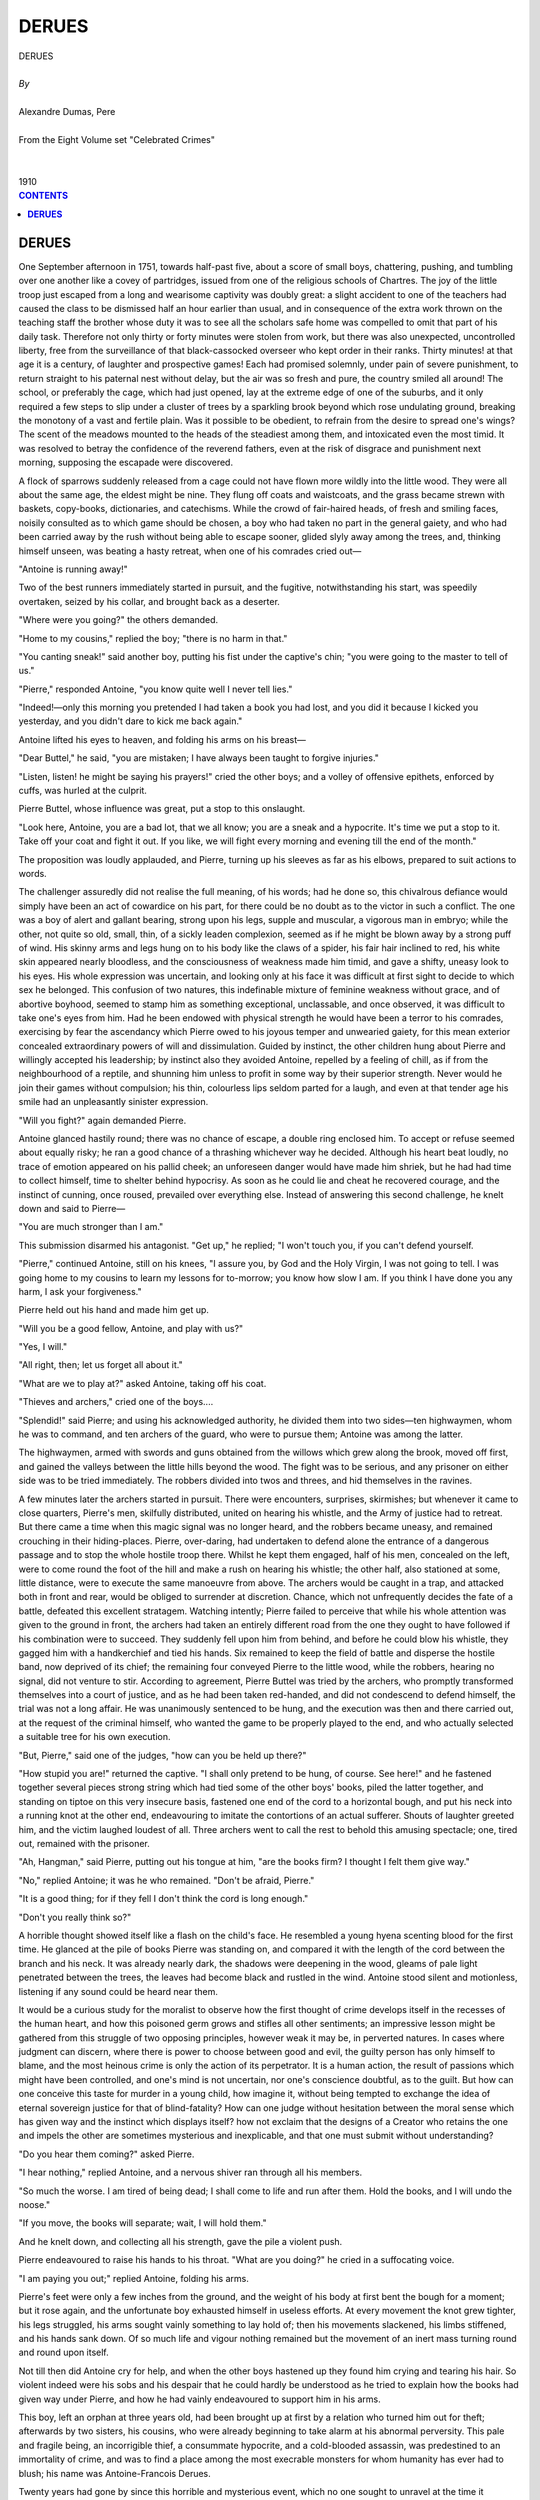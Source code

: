 .. -*- encoding: utf-8 -*-

.. meta::
   :PG.Id: 2748
   :PG.Title: Derues
   :PG.Released: 2004-08-15
   :PG.Rights: Public Domain
   :PG.Producer: David Widger
   :DC.Creator: Alexandre Dumas, Pere
   :DC.Title: Derues
   :DC.Language: en
   :DC.Created: 1910
   :coverpage: images/cover.jpg



.. role:: xlarge-bold
   :class: x-large bold

.. role:: large
   :class: large

.. role:: small-caps
     :class: small-caps




======
DERUES
======

.. pgheader::

.. clearpage::

.. figure:: images/cover.jpg

.. clearpage::

.. class:: center

   | :xlarge-bold:`DERUES`
   |
   | `By`
   |
   | :xlarge-bold:`Alexandre Dumas, Pere`
   |
   | :small-caps:`From the Eight Volume set "Celebrated Crimes"`
   |
   |
   | :large:`1910`



.. clearpage::


.. clearpage::

.. contents:: CONTENTS
   :depth: 1
   :backlinks: entry




.. clearpage::



**DERUES**
==========

.. dropcap:: O One

One September afternoon in 1751, towards half-past five, about a score of small boys, chattering, pushing, and tumbling over one another like a covey of partridges, issued from one of the religious schools of Chartres. The joy of the little troop just escaped from a long and wearisome captivity was doubly great: a slight accident to one of the teachers had caused the class to be dismissed half an hour earlier than usual, and in consequence of the extra work thrown on the teaching staff the brother whose duty it was to see all the scholars safe home was compelled to omit that part of his daily task. Therefore not only thirty or forty minutes were stolen from work, but there was also unexpected, uncontrolled liberty, free from the surveillance of that black-cassocked overseer who kept order in their ranks. Thirty minutes! at that age it is a century, of laughter and prospective games! Each had promised solemnly, under pain of severe punishment, to return straight to his paternal nest without delay, but the air was so fresh and pure, the country smiled all around! The school, or preferably the cage, which had just opened, lay at the extreme edge of one of the suburbs, and it only required a few steps to slip under a cluster of trees by a sparkling brook beyond which rose undulating ground, breaking the monotony of a vast and fertile plain. Was it possible to be obedient, to refrain from the desire to spread one's wings? The scent of the meadows mounted to the heads of the steadiest among them, and intoxicated even the most timid. It was resolved to betray the confidence of the reverend fathers, even at the risk of disgrace and punishment next morning, supposing the escapade were discovered.

A flock of sparrows suddenly released from a cage could not have flown more wildly into the little wood. They were all about the same age, the eldest might be nine. They flung off coats and waistcoats, and the grass became strewn with baskets, copy-books, dictionaries, and catechisms. While the crowd of fair-haired heads, of fresh and smiling faces, noisily consulted as to which game should be chosen, a boy who had taken no part in the general gaiety, and who had been carried away by the rush without being able to escape sooner, glided slyly away among the trees, and, thinking himself unseen, was beating a hasty retreat, when one of his comrades cried out—

"Antoine is running away!"

Two of the best runners immediately started in pursuit, and the fugitive, notwithstanding his start, was speedily overtaken, seized by his collar, and brought back as a deserter.

"Where were you going?" the others demanded.

"Home to my cousins," replied the boy; "there is no harm in that."

"You canting sneak!" said another boy, putting his fist under the captive's chin; "you were going to the master to tell of us."

"Pierre," responded Antoine, "you know quite well I never tell lies."

"Indeed!—only this morning you pretended I had taken a book you had lost, and you did it because I kicked you yesterday, and you didn't dare to kick me back again."

Antoine lifted his eyes to heaven, and folding his arms on his breast—

"Dear Buttel," he said, "you are mistaken; I have always been taught to forgive injuries."

"Listen, listen! he might be saying his prayers!" cried the other boys; and a volley of offensive epithets, enforced by cuffs, was hurled at the culprit.

Pierre Buttel, whose influence was great, put a stop to this onslaught.

"Look here, Antoine, you are a bad lot, that we all know; you are a sneak and a hypocrite. It's time we put a stop to it. Take off your coat and fight it out. If you like, we will fight every morning and evening till the end of the month."

The proposition was loudly applauded, and Pierre, turning up his sleeves as far as his elbows, prepared to suit actions to words.

The challenger assuredly did not realise the full meaning, of his words; had he done so, this chivalrous defiance would simply have been an act of cowardice on his part, for there could be no doubt as to the victor in such a conflict. The one was a boy of alert and gallant bearing, strong upon his legs, supple and muscular, a vigorous man in embryo; while the other, not quite so old, small, thin, of a sickly leaden complexion, seemed as if he might be blown away by a strong puff of wind. His skinny arms and legs hung on to his body like the claws of a spider, his fair hair inclined to red, his white skin appeared nearly bloodless, and the consciousness of weakness made him timid, and gave a shifty, uneasy look to his eyes. His whole expression was uncertain, and looking only at his face it was difficult at first sight to decide to which sex he belonged. This confusion of two natures, this indefinable mixture of feminine weakness without grace, and of abortive boyhood, seemed to stamp him as something exceptional, unclassable, and once observed, it was difficult to take one's eyes from him. Had he been endowed with physical strength he would have been a terror to his comrades, exercising by fear the ascendancy which Pierre owed to his joyous temper and unwearied gaiety, for this mean exterior concealed extraordinary powers of will and dissimulation. Guided by instinct, the other children hung about Pierre and willingly accepted his leadership; by instinct also they avoided Antoine, repelled by a feeling of chill, as if from the neighbourhood of a reptile, and shunning him unless to profit in some way by their superior strength. Never would he join their games without compulsion; his thin, colourless lips seldom parted for a laugh, and even at that tender age his smile had an unpleasantly sinister expression.

"Will you fight?" again demanded Pierre.

Antoine glanced hastily round; there was no chance of escape, a double ring enclosed him. To accept or refuse seemed about equally risky; he ran a good chance of a thrashing whichever way he decided. Although his heart beat loudly, no trace of emotion appeared on his pallid cheek; an unforeseen danger would have made him shriek, but he had had time to collect himself, time to shelter behind hypocrisy. As soon as he could lie and cheat he recovered courage, and the instinct of cunning, once roused, prevailed over everything else. Instead of answering this second challenge, he knelt down and said to Pierre—

"You are much stronger than I am."

This submission disarmed his antagonist. "Get up," he replied; "I won't touch you, if you can't defend yourself.

"Pierre," continued Antoine, still on his knees, "I assure you, by God and the Holy Virgin, I was not going to tell. I was going home to my cousins to learn my lessons for to-morrow; you know how slow I am. If you think I have done you any harm, I ask your forgiveness."

Pierre held out his hand and made him get up.

"Will you be a good fellow, Antoine, and play with us?"

"Yes, I will."

"All right, then; let us forget all about it."

"What are we to play at?" asked Antoine, taking off his coat.

"Thieves and archers," cried one of the boys....

"Splendid!" said Pierre; and using his acknowledged authority, he divided them into two sides—ten highwaymen, whom he was to command, and ten archers of the guard, who were to pursue them; Antoine was among the latter.

The highwaymen, armed with swords and guns obtained from the willows which grew along the brook, moved off first, and gained the valleys between the little hills beyond the wood. The fight was to be serious, and any prisoner on either side was to be tried immediately. The robbers divided into twos and threes, and hid themselves in the ravines.

A few minutes later the archers started in pursuit. There were encounters, surprises, skirmishes; but whenever it came to close quarters, Pierre's men, skilfully distributed, united on hearing his whistle, and the Army of justice had to retreat. But there came a time when this magic signal was no longer heard, and the robbers became uneasy, and remained crouching in their hiding-places. Pierre, over-daring, had undertaken to defend alone the entrance of a dangerous passage and to stop the whole hostile troop there. Whilst he kept them engaged, half of his men, concealed on the left, were to come round the foot of the hill and make a rush on hearing his whistle; the other half, also stationed at some, little distance, were to execute the same manoeuvre from above. The archers would be caught in a trap, and attacked both in front and rear, would be obliged to surrender at discretion. Chance, which not unfrequently decides the fate of a battle, defeated this excellent stratagem. Watching intently; Pierre failed to perceive that while his whole attention was given to the ground in front, the archers had taken an entirely different road from the one they ought to have followed if his combination were to succeed. They suddenly fell upon him from behind, and before he could blow his whistle, they gagged him with a handkerchief and tied his hands. Six remained to keep the field of battle and disperse the hostile band, now deprived of its chief; the remaining four conveyed Pierre to the little wood, while the robbers, hearing no signal, did not venture to stir. According to agreement, Pierre Buttel was tried by the archers, who promptly transformed themselves into a court of justice, and as he had been taken red-handed, and did not condescend to defend himself, the trial was not a long affair. He was unanimously sentenced to be hung, and the execution was then and there carried out, at the request of the criminal himself, who wanted the game to be properly played to the end, and who actually selected a suitable tree for his own execution.

"But, Pierre," said one of the judges, "how can you be held up there?"

"How stupid you are!" returned the captive. "I shall only pretend to be hung, of course. See here!" and he fastened together several pieces strong string which had tied some of the other boys' books, piled the latter together, and standing on tiptoe on this very insecure basis, fastened one end of the cord to a horizontal bough, and put his neck into a running knot at the other end, endeavouring to imitate the contortions of an actual sufferer. Shouts of laughter greeted him, and the victim laughed loudest of all. Three archers went to call the rest to behold this amusing spectacle; one, tired out, remained with the prisoner.

"Ah, Hangman," said Pierre, putting out his tongue at him, "are the books firm? I thought I felt them give way."

"No," replied Antoine; it was he who remained. "Don't be afraid, Pierre."

"It is a good thing; for if they fell I don't think the cord is long enough."

"Don't you really think so?"

A horrible thought showed itself like a flash on the child's face. He resembled a young hyena scenting blood for the first time. He glanced at the pile of books Pierre was standing on, and compared it with the length of the cord between the branch and his neck. It was already nearly dark, the shadows were deepening in the wood, gleams of pale light penetrated between the trees, the leaves had become black and rustled in the wind. Antoine stood silent and motionless, listening if any sound could be heard near them.

It would be a curious study for the moralist to observe how the first thought of crime develops itself in the recesses of the human heart, and how this poisoned germ grows and stifles all other sentiments; an impressive lesson might be gathered from this struggle of two opposing principles, however weak it may be, in perverted natures. In cases where judgment can discern, where there is power to choose between good and evil, the guilty person has only himself to blame, and the most heinous crime is only the action of its perpetrator. It is a human action, the result of passions which might have been controlled, and one's mind is not uncertain, nor one's conscience doubtful, as to the guilt. But how can one conceive this taste for murder in a young child, how imagine it, without being tempted to exchange the idea of eternal sovereign justice for that of blind-fatality? How can one judge without hesitation between the moral sense which has given way and the instinct which displays itself? how not exclaim that the designs of a Creator who retains the one and impels the other are sometimes mysterious and inexplicable, and that one must submit without understanding?

"Do you hear them coming?" asked Pierre.

"I hear nothing," replied Antoine, and a nervous shiver ran through all his members.

"So much the worse. I am tired of being dead; I shall come to life and run after them. Hold the books, and I will undo the noose."

"If you move, the books will separate; wait, I will hold them."

And he knelt down, and collecting all his strength, gave the pile a violent push.

Pierre endeavoured to raise his hands to his throat. "What are you doing?" he cried in a suffocating voice.

"I am paying you out;" replied Antoine, folding his arms.

Pierre's feet were only a few inches from the ground, and the weight of his body at first bent the bough for a moment; but it rose again, and the unfortunate boy exhausted himself in useless efforts. At every movement the knot grew tighter, his legs struggled, his arms sought vainly something to lay hold of; then his movements slackened, his limbs stiffened, and his hands sank down. Of so much life and vigour nothing remained but the movement of an inert mass turning round and round upon itself.

Not till then did Antoine cry for help, and when the other boys hastened up they found him crying and tearing his hair. So violent indeed were his sobs and his despair that he could hardly be understood as he tried to explain how the books had given way under Pierre, and how he had vainly endeavoured to support him in his arms.

This boy, left an orphan at three years old, had been brought up at first by a relation who turned him out for theft; afterwards by two sisters, his cousins, who were already beginning to take alarm at his abnormal perversity. This pale and fragile being, an incorrigible thief, a consummate hypocrite, and a cold-blooded assassin, was predestined to an immortality of crime, and was to find a place among the most execrable monsters for whom humanity has ever had to blush; his name was Antoine-Francois Derues.

Twenty years had gone by since this horrible and mysterious event, which no one sought to unravel at the time it occurred. One June evening, 1771, four persons were sitting in one of the rooms of a modestly furnished, dwelling on the third floor of a house in the rue Saint-Victor. The party consisted of three women and an ecclesiastic, who boarded, for meals only, with the woman who tenanted the dwelling; the other two were near neighbours. They were all friends, and often met thus in the evening to play cards. They were sitting round the card-table, but although it was nearly ten o'clock the cards had not yet been touched. They spoke in low tones, and a half-interrupted confidence had, this evening, put a check on the usual gaiety.

Someone knocked gently at the door, although no sound of steps on the creaking wooden staircase had been heard, and a wheedling voice asked for admittance. The occupier of the room, Madame Legrand, rose, and admitted a man of about six-and-twenty, at whose appearance the four friends exchanged glances, at once observed by the new-comer, who affected, however, not to see them. He bowed successively to the three women, and several times with the utmost respect to the abbe, making signs of apology for the interruption caused by his appearance; then, coughing several times, he turned to Madame Legrand, and said in a feeble voice, which seemed to betoken much suffering—

"My kind mistress, will you and these other ladies excuse my presenting myself at such an hour and in such a costume? I am ill, and I was obliged to get up."

His costume was certainly singular enough: he was wrapped in a large dressing-gown of flowered chintz; his head was adorned by a nightcap drawn up at the top and surmounted by a muslin frill. His appearance did not contradict his complaint of illness; he was barely four feet six in height, his limbs were bony, his face sharp, thin, and pale. Thus attired, coughing incessantly, dragging his feet as if he had no strength to lift them, holding a lighted candle in one hand and an egg in the other, he suggested a caricature-some imaginary invalid just escaped from M. Purgon. Nevertheless, no one ventured to smile, notwithstanding his valetudinarian appearance and his air of affected humility. The perpetual blinking of the yellow eyelids which fell over the round and hollow eyes, shining with a sombre fire which he could never entirely suppress, reminded one of a bird of prey unable to face the light, and the lines of his face, the hooked nose, and the thin, constantly quivering, drawn-in lips suggested a mixture of boldness and baseness, of cunning and sincerity. But there is no book which can instruct one to read the human countenance correctly; and some special circumstance must have roused the suspicions of these four persons so much as to cause them to make these observations, and they were not as usual deceived by the humbug of this skilled actor, a past master in the art of deception.

He continued after a moment's silence, as if he did not wish to interrupt their mute observation—

"Will you oblige me by a neighbourly kindness?"

"What is it, Derues?" asked Madame Legrand. A violent cough, which appeared to rend his chest, prevented him from answering immediately. When it ceased, he looked at the abbe, and said, with a melancholy smile—

"What I ought to ask in my present state of health is your blessing, my father, and your intercession for the pardon of my sins. But everyone clings to the life which God has given him. We do not easily abandon hope; moreover, I have always considered it wrong to neglect such means of preserving our lives as are in our power, since life is for us only a time of trial, and the longer and harder the trial the greater our recompense in a better world. Whatever befalls us, our answer should be that of the Virgin Mary to the angel who announced the mystery of the Incarnation: 'Behold the handmaid of the Lord; be it unto me according to Thy word.'"

"You are right," said the abbe, with a severe and inquisitorial look, under which Derues remained quite untroubled; "it is an attribute of God to reward and to punish, and the Almighty is not deceived by him who deceives men. The Psalmist has said, 'Righteous art Thou, O Lord, and upright are Thy judgments.'"

"He has said also, 'The judgments of the Lord are true and righteous altogether,'" Derues promptly replied. This exchange of quotations from Scripture might have lasted for hours without his being at a loss, had the abbe thought fit to continue in this strain; but such a style of conversation, garnished with grave and solemn words, seemed almost sacrilegious in the mouth of a man of such ridiculous appearance—a profanation at once sad and grotesque. Derues seemed to comprehend the impression it produced, and tuning again to Madame Legrand, he said—

"We have got a long way from what I came to ask you, my kind friend. I was so ill that I went early to bed, but I cannot sleep, and I have no fire. Would you have the kindness to have this egg mulled for me?"

"Cannot your servant do that for you?" asked Madame Legrand.

"I gave her leave to go out this evening, and though it is late she has not yet returned. If I had a fire, I would not give you so much trouble, but I do not care to light one at this hour. You know I am always afraid of accidents, and they so easily happen!"

"Very well, then," replied Madame Legrand; "go back to your room, and my servant will bring it to you."

"Thank you," said Derues, bowing,—"many thanks."

As he turned to depart, Madame Legrand spoke again.

"This day week, Derues, you have to pay me half the twelve hundred livres due for the purchase of my business."

"So soon as that?"

"Certainly, and I want the money. Have you forgotten the date, then?"

"Oh dear, I have never looked at the agreement since it was drawn up. I did not think the time was so near, it is the fault of my bad memory; but I will contrive to pay you, although trade is very bad, and in three days I shall have to pay more than fifteen thousand livres to different people."

He bowed again and departed, apparently exhausted by the effort of sustaining so long a conversation.

As soon as they were alone, the abbe exclaimed—

"That man is assuredly an utter rascal! May God forgive him his hypocrisy! How is it possible we could allow him to deceive us for so long?"

"But, my father," interposed one of the visitors, "are you really sure of what you have just said?"

"I am not now speaking of the seventy-nine Louis d'or which have been stolen from me, although I never mentioned to anyone but you, and he was then present, that I possessed such a sum, and although that very day he made a false excuse for coming to my rooms when I was out. Theft is indeed infamous, but slander is not less so, and he has slandered you disgracefully. Yes, he has spread a report that you, Madame Legrand, you, his former mistress and benefactress, have put temptation in his way, and desired to commit carnal sin with him. This is now whispered the neighbourhood all round us, it will soon be said aloud, and we have been so completely his dupes, we have helped him so much to acquire a reputation for uprightness, that it would now be impossible to destroy our own work; if I were to accuse him of theft, and you charged him with lying, probably neither of us would be believed. Beware, these odious tales have not been spread without a reason. Now that your eyes are open, beware of him."

"Yes," replied Madame Legrand, "my brother-in-law warned me three years ago. One day Derues said to my sister-in-law,—I remember the words perfectly,—'I should like to be a druggist, because one would always be able to punish an enemy; and if one has a quarrel with anyone it would be easy to get rid of him by means of a poisoned draught.' I neglected these warnings. I surmounted the feeling of repugnance I first felt at the sight of him; I have responded to his advances, and I greatly fear I may have cause to repent it. But you know him as well as I do, who would not have thought his piety sincere?—who would not still think so? And notwithstanding all you have said, I still hesitate to feel serious alarm; I am unwilling to believe in such utter depravity."

The conversation continued in this strain for some time, and then, as it was getting late, the party separated.

Next morning early, a large and noisy crowd was assembled in the rue Saint-Victor before Derues' shop of drugs and groceries. There was a confusion of cross questions, of inquiries which obtained no answer, of answers not addressed to the inquiry, a medley of sound, a pell-mell of unconnected words, of affirmations, contradictions, and interrupted narrations. Here, a group listened to an orator who held forth in his shirt sleeves, a little farther there were disputes, quarrels, exclamations of "Poor man!" "Such a good fellow!" "My poor gossip Derues!" "Good heavens! what will he do now?" "Alas! he is quite done for; it is to be hoped his creditors will give him time!" Above all this uproar was heard a voice, sharp and piercing like a cat's, lamenting, and relating with sobs the terrible misfortune of last night. At about three in the morning the inhabitants of the rue St. Victor had been startled out of their sleep by the cry of "Fire, fire!" A conflagration had burst forth in Derues' cellar, and though its progress had been arrested and the house saved from destruction, all the goods stored therein had perished. It apparently meant a considerable loss in barrels of oil, casks of brandy, boxes of soap, etc., which Derues estimated at not less than nine thousand livres.

By what unlucky chance the fire had been caused he had no idea. He recounted his visit to Madame Legrand, and pale, trembling, hardly able to sustain himself, he cried—

"I shall die of grief! A poor man as ill as I am! I am lost! I am ruined!"

A harsh voice interrupted his lamentations, and drew the attention of the crowd to a woman carrying printed broadsides, and who forced a passage through the crowd up to the shop door. She unfolded one of her sheets, and cried as loudly and distinctly as her husky voice permitted—

"Sentence pronounced by the Parliament of Paris against John Robert Cassel, accused and convicted of Fraudulent Bankruptcy!"

Derues looked up and saw a street-hawker who used to come to his shop for a drink, and with whom he had had a violent quarrel about a month previously, she having detected him in a piece of knavery, and abused him roundly in her own style, which was not lacking in energy. He had not seen her since. The crowd generally, and all the gossips of the quarter, who held Derues in great veneration, thought that the woman's cry was intended as an indirect insult, and threatened to punish her for this irreverence. But, placing one hand on her hip, and with the other warning off the most pressing by a significant gesture—

"Are you still befooled by his tricks, fools that you are? Yes, no doubt there was a fire in the cellar last night, no doubt his creditors will be geese enough to let him off paying his debts! But what you don't know is, that he didn't really lose by it at all!"

"He lost all his goods!" the crowd cried on all sides. "More than nine thousand livres! Oil and brandy, do you think those won't burn? The old witch, she drinks enough to know! If one put a candle near her she would take fire, fast enough!"

"Perhaps," replied the woman, with renewed gesticulations, "perhaps; but I don't advise any of you to try. Anyhow, this fellow here is a rogue; he has been emptying his cellar for the last three nights; there were only old empty casks in it and empty packing-cases! Oh yes! I have swallowed his daily lies like everybody else, but I know the truth by now. He got his liquor taken away by Michael Lambourne's son, the cobbler in the rue de la Parcheminerie. How do I know? Why, because the young man came and told me!"

"I turned that woman out of my shop a month ago, for stealing," said Derues.

Notwithstanding this retaliatory accusation, the woman's bold assertion might have changed the attitude of the crowd and chilled the enthusiasm, but at that moment a stout man pressed forward, and seizing the hawker by the arm, said—

"Go, and hold your tongue, backbiting woman!"

To this man, the honour of Derues was an article of faith; he had not yet ceased to wonder at the probity of this sainted person, and to doubt it in the least was as good as suspecting his own.

"My dear friend," he said, "we all know what to think of you. I know you well. Send to me tomorrow, and you shall have what goods you want, on credit, for as long as is necessary. Now, evil tongue, what do you say to that?"

"I say that you are as great a fool as the rest. Adieu, friend Derues; go on as you have begun, and I shall be selling your 'sentence' some day"; and dispersing the crowd with a few twirls of her right arm, she passed on, crying—

"Sentence pronounced by the Parliament of Paris against John Robert Cassel, accused and convicted of Fraudulent Bankruptcy!"

This accusation emanated from too insignificant a quarter to have any effect on Derues' reputation. However resentful he may have been at the time, he got over it in consequence of the reiterated marks of interest shown by his neighbours and all the quarter on account of his supposed ruin, and the hawker's attack passed out of his mind, or probably she might have paid for her boldness with her life.

But this drunken woman had none the less uttered a prophetic word; it was the grain of sand on which, later, he was to be shipwrecked.

"All passions," says La Bruyere,—"all passions are deceitful; they disguise themselves as much as possible from the public eye; they hide from themselves. There is no vice which has not a counterfeit resemblance to some virtue, and which does not profit by it."

The whole life of Derues bears testimony to the truth of this observation. An avaricious poisoner, he attracted his victims by the pretence of fervent and devoted piety, and drew them into the snare where he silently destroyed them. His terrible celebrity only began in 1777, caused by the double murder of Madame de Lamotte and her son, and his name, unlike those of some other great criminals, does not at first recall a long series of crimes, but when one examines this low, crooked, and obscure life, one finds a fresh stain at every step, and perhaps no one has ever surpassed him in dissimulation, in profound hypocrisy, in indefatigable depravity. Derues was executed at thirty-two, and his whole life was steeped in vice; though happily so short, it is full of horror, and is only a tissue of criminal thoughts and deeds, a very essence of evil. He had no hesitation, no remorse, no repose, no relaxation; he seemed compelled to lie, to steal, to poison! Occasionally suspicion is aroused, the public has its doubts, and vague rumours hover round him; but he burrows under new impostures, and punishment passes by. When he falls into the hands of human justice his reputation protects him, and for a few days more the legal sword is turned aside. Hypocrisy is so completely a part of his nature, that even when there is no longer any hope, when he is irrevocably sentenced, and he knows that he can no longer deceive anyone, neither mankind nor Him whose name he profanes by this last sacrilege, he yet exclaims, "O Christ! I shall suffer even as Thou." It is only by the light of his funeral pyre that the dark places of his life can be examined, that this bloody plot is unravelled, and that other victims, forgotten and lost in the shadows, arise like spectres at the foot of the scaffold, and escort the assassin to his doom.

Let us trace rapidly the history of Derues' early years, effaced and forgotten in the notoriety of his death. These few pages are not written for the glorification of crime, and if in our own days, as a result of the corruption of our manners, and of a deplorable confusion of all notions of right and wrong, it has been sought to make him an object; of public interest, we, on our part, only wish to bring him into notice, and place him momentarily on a pedestal, in order to cast him still lower, that his fall may be yet greater. What has been permitted by God may be related by man. Decaying and satiated communities need not be treated as children; they require neither diplomatic handling nor precaution, and it may be good that they should see and touch the putrescent sores which canker them. Why fear to mention that which everyone knows? Why dread to sound the abyss which can be measured by everyone? Why fear to bring into the light of day unmasked wickedness, even though it confronts the public gaze unblushingly? Extreme turpitude and extreme excellence are both in the schemes of Providence; and the poet has summed up eternal morality for all ages and nations in this sublime exclamation::

          "Abstulit hunc tandem Rufini poem tumultum."

Besides, and we cannot insist too earnestly that our intention must not be mistaken, if we had wished to inspire any other sentiment than that of horror, we should have chosen a more imposing personage from the annals of crime. There have been deeds which required audacity, a sort of grandeur, a false heroism; there have been criminals who held in check all the regular and legitimate forces of society, and whom one regarded with a mixture of terror and pity. There is nothing of that in Derues, not even a trace of courage; nothing but a shameless cupidity, exercising itself at first in the theft of a few pence filched from the poor; nothing but the illicit gains and rascalities of a cheating shopkeeper and vile money-lender, a depraved cowardice which dared not strike openly, but slew in the dark. It is the story of an unclean reptile which drags itself underground, leaving everywhere the trail of its poisonous saliva.

Such was the man whose life we have undertaken to narrate, a man who represents a complete type of wickedness, and who corresponds to the most hideous sketch ever devised by poet or romance-writer: Facts without importance of their own, which would be childish if recorded of anyone else, obtain a sombre reflection from other facts which precede them, and thenceforth cannot be passed over in silence. The historian is obliged to collect and note them, as showing the logical development of this degraded being: he unites them in sequence, and counts the successive steps of the ladder mounted by the criminal.

We have seen the early exploit of this assassin by instinct; we find him, twenty years later, an incendiary and a fraudulent bankrupt. What had happened in the interval? With how much treachery and crime had he filled this space of twenty years? Let us return to his infancy.

His unconquerable taste for theft caused him to be expelled by the relations who had taken charge of him. An anecdote is told which shows his impudence and incurable perversity. One day he was caught taking some money, and was soundly whipped by his cousins. When this was over, the child, instead of showing any sorrow or asking forgiveness, ran away with a sneer, and seeing they were out of breath, exclaimed—

"You are tired, are you? Well, I am not!"

Despairing of any control over this evil disposition, the relations refused to keep him, and sent him to Chartres, where two other cousins agreed to have him, out of charity. They were simpleminded women, of great and sincere piety, who imagined that good example and religious teaching might have a happy influence on their young relation. The result was contrary to their expectation: the sole fruit of their teaching was that Derues learnt to be a cheat and a hypocrite, and to assume the mask of respectability.

Here also repeated thefts insured him sound corrections. Knowing his cousins' extreme economy, not to say avarice, he mocked them when they broke a lath over his shoulders: "There now, I am so glad; that will cost you two farthings!"

His benefactresses' patience becoming exhausted, he left their house, and was apprenticed to a tinman at Chartres. His master died, and an ironmonger of the same town took him as shop-boy, and from this he passed on to a druggist and grocer. Until now, although fifteen years old, he had shown no preference for one trade more than another, but it was now necessary he should choose some profession, and his share in the family property amounted to the modest sum of three thousand five hundred livres. His residence with this last master revealed a decided taste, but it was only another evil instinct developing itself: the poisoner had scented poison, being always surrounded with drugs which were health-giving or hurtful, according to the use made of them. Derues would probably have settled at Chartres, but repeated thefts obliged him to leave the town. The profession of druggist and grocer being one which presented most chances of fortune, and being, moreover, adapted to his tastes, his family apprenticed him to a grocer in the rue Comtesse d'Artois, paying a specified premium for him.

Derues arrived in Paris in 1760. It was a new horizon, where he was unknown; no suspicion attached to him, and he felt much at his ease. Lost in the noise and the crowd of this immense receptacle for every vice, he had time to found on hypocrisy his reputation as an honest man. When his apprenticeship expired, his master proposed to place him with his sister-in-law, who kept a similar establishment in the rue St. Victor, and who had been a widow for several years. He recommended Derues as a young man whose zeal and intelligence might be useful in her business, being ignorant of various embezzlements committed by his late apprentice, who was always clever enough to cast suspicion on others. But the negotiation nearly fell through, because, one day, Derues so far forgot his usual prudence and dissimulation as to allow himself to make the observation recorded above to his mistress. She, horrified, ordered him to be silent, and threatened to ask her husband to dismiss him. It required a double amount of hypocrisy to remove this unfavourable impression; but he spared no pains to obtain the confidence of the sister-in-law, who was much influenced in his favour. Every day he inquired what could be done for her, every evening he took a basket-load of the goods she required from the rue Comtesse d'Artois; and it excited the pity of all beholders to see this weakly young man, panting and sweating under his heavy burden, refusing any reward, and labouring merely for the pleasure of obliging, and from natural kindness of heart! The poor widow, whose spoils he was already coveting, was completely duped. She rejected the advice of her brother-in-law, and only listened to the concert of praises sung by neighbours much edified by Derues' conduct, and touched by the interest he appeared to show her. Often he found occasion to speak of her, always with the liveliest expressions of boundless devotion. These remarks were repeated to the good woman, and seemed all the more sincere to her as they appeared to have been made quite casually, and she never suspected they were carefully calculated and thought out long before.

Derues carried dishonesty as far as possible, but he knew how to stop when suspicion was likely to be aroused, and though always planning either to deceive or to hurt, he was never taken by surprise. Like the spider which spreads the threads of her web all round her, he concealed himself in a net of falsehood which one had to traverse before arriving at his real nature. The evil destiny of this poor woman, mother of four children, caused her to engage him as her shopman in the year 1767, thereby signing the warrant for her own ruin.

Derues began life under his new mistress with a master-stroke. His exemplary piety was the talk of the whole quarter, and his first care had been to request Madame Legrand to recommend him a confessor. She sent him to the director of her late husband, Pere Cartault, of the Carmelite order, who, astonished at the devotion of his penitent, never failed, if he passed the shop, to enter and congratulate Madame Legrand on the excellent acquisition she had made in securing this young man, who would certainly bring her a blessing along with him. Derues affected the greatest modesty, and blushed at these praises, and often, when he saw the good father approaching, appeared not to see him, and found something to do elsewhere; whereby the field was left clear for his too credulous panegyrists.

But Pere Cartault appeared too indulgent, and Derues feared that his sins were too easily pardoned; and he dared not find peace in an absolution which was never refused. Therefore, before the year was out, he chose a second confessor, Pere Denys, a Franciscan, consulting both alternately, and confiding his conscientious scruples to them. Every penance appeared too easy, and he added to those enjoined by his directors continual mortifications of his own devising, so that even Tartufe himself would have owned his superiority.

He wore about him two shrouds, to which were fastened relics of Madame de Chantal, also a medal of St. Francois de Saps, and occasionally scourged himself. His mistress related that he had begged her to take a sitting at the church of St. Nicholas, in order that he might more easily attend service when he had a day out, and had brought her a small sum which he had saved, to pay half the expense.

Moreover, he had slept upon straw during the whole of Lent, and took care that Madame Legrand heard of this through the servant, pretending at first to hide it as if it were something wrong. He tried to prevent the maid from going into his room, and when she found out the straw he forbade her to mention it—which naturally made her more anxious to relate her discovery. Such a piece of piety, combined with such meritorious humility, such dread of publicity, could only increase the excellent opinion which everyone already had of him.

Every day was marked by some fresh hypocrisy. One of his sisters, a novice in the convent of the Ladies of the Visitation of the Virgin, was to take the veil at Easter. Derues obtained permission to be present at the ceremony, and was to start on foot on Good Friday. When he departed, the shop happened to be full of people, and the gossips of the neighbourhood inquired where he was going. Madame Legrand desired him to have a glass of liqueur (wine he never touched) and something to eat before starting.

"Oh, madame!" he exclaimed, "do you think I could eat on a day like this, the day on which Christ was crucified! I will take a piece of bread with me, but I shall only eat it at the inn where I intend to sleep: I mean to fast the whole way."

But this kind of thing was not sufficient. He wanted an opportunity to establish a reputation for honesty on a firm basis. Chance provided one, and he seized it immediately, although at the expense of a member of his own family.

One of his brothers, who kept a public-house at Chartres, came to see him. Derues, under pretence of showing him the sights of Paris, which he did not know, asked his mistress to allow him to take in the brother for a few days, which she granted. The last evening of his stay, Derues went up to his room, broke open the box which contained his clothes, turned over everything it contained, examined the clothes, and discovering two new cotton nightcaps, raised a cry which brought up the household. His brother just then returned, and Derues called him an infamous thief, declaring that he had stolen the money for these new articles out of the shop the evening before. His brother defended himself, protesting his innocence, and, indignant at such incomprehensible treachery, endeavoured to turn the tables by relating some of Antoine's early misdeeds. The latter, however, stopped him, by declaring on his honour that he had seen his brother the evening before go to the till, slip his hand in, and take out some money. The brother was confounded and silenced by so audacious a lie; he hesitated, stammered, and was turned out of the house. Derues worthily crowned this piece of iniquity by obliging his mistress to accept the restitution of the stolen money. It cost him three livres, twelve sons, but the interest it brought him was the power of stealing unsuspected. That evening he spent in prayer for the pardon of his brother's supposed guilt.

All these schemes had succeeded, and brought him nearer to the desired goal, for not a soul in the quarter ventured to doubt the word of this saintly individual. His fawning manners and insinuating language varied according to the people addressed. He adapted himself to all, contradicting no one, and, while austere himself, he flattered the tastes of others. In the various houses where he visited his conversation was serious, grave, and sententious; and, as we have seen, he could quote Scripture with the readiness of a theologian. In the shop, when he had to deal with the lower classes, he showed himself acquainted with their modes of expression, and spoke the Billingsgate of the market-women, which he had acquired in the rue Comtesse d'Artois, treating them familiarly, and they generally addressed him as "gossip Denies." By his own account he easily judged the characters of the various people with whom he came in contact.

However, Pere Cartault's prophecy was not fulfilled: the blessing of Heaven did not descend on the Legrand establishment. There seemed to be a succession of misfortunes which all Derues' zeal and care as shopman could neither prevent nor repair. He by no means contented himself with parading an idle and fruitless hypocrisy, and his most abominable deceptions were not those displayed in the light of day. He watched by night: his singular organisation, outside the ordinary laws of nature, appeared able to dispense with sleep. Gliding about on tiptoe, opening doors noiselessly, with all the skill of an accomplished thief, he pillaged shop and cellar, and sold his plunder in remote parts of the town under assumed names. It is difficult to understand how his strength supported the fatigue of this double existence; he had barely arrived at puberty, and art had been obliged to assist the retarded development of nature. But he lived only for evil, and the Spirit of Evil supplied the physical vigour which was wanting. An insane love of money (the only passion he knew) brought him by degrees back to his starting-point of crime; he concealed it in hiding-places wrought in the thick walls, in holes dug out by his nails. As soon as he got any, he brought it exactly as a wild beast brings a piece of bleeding flesh to his lair; and often, by the glimmer of a dark lantern, kneeling in adoration before this shameful idol, his eyes sparkling with ferocious joy, with a smile which suggested a hyena's delight over its prey, he would contemplate his money, counting and kissing it.

These continual thefts brought trouble into the Legrand affairs, cancelled all profits, and slowly brought on ruin. The widow had no suspicion of Derues' disgraceful dealings, and he carefully referred the damage to other causes, quite worthy of himself. Sometimes it was a bottle of oil, or of brandy, or some other commodity, which was found spilt, broken, or damaged, which accidents he attributed to the enormous quantity of rats which infested the cellar and the house. At length, unable to meet her engagements, Madame Legrand made the business over to him in February, 1770. He was then twenty-five years and six months old, and was accepted as a merchant grocer in August the same year. By an agreement drawn up between them, Derues undertook to pay twelve hundred livres for the goodwill, and to lodge her rent free during the remainder of her lease, which had still nine years to run. Being thus obliged to give up business to escape bankruptcy, Madame Legrand surrendered to her creditors any goods remaining in her warehouse; and Derues easily made arrangements to take them over very cheaply. The first step thus made, he was now able to enrich himself safely and to defraud with impunity under the cover of his stolen reputation.

One of his uncles, a flour merchant at Chartres, came habitually twice a year to Paris to settle accounts with his correspondents. A sum of twelve hundred francs, locked up in a drawer, was stolen from him, and, accompanied by his nephew, he went to inform the police. On investigation being made, it was found that the chest of drawers had been broken at the top. As at the time of the theft of the seventy-nine Louis from the abbe, Derues was the only person known to have entered his uncle's room. The innkeeper swore to this, but the uncle took pains to justify his nephew, and showed his confidence shortly after by becoming surety for him to the extent of five thousand livres. Derues failed to pay when the time expired, and the holder of the note was obliged to sue the surety for it.

He made use of any means, even the most impudent, which enabled him to appropriate other people's property. A provincial grocer on one occasion sent him a thousand-weight of honey in barrels to be sold on commission. Two or three months passed, and he asked for an account of the sale. Derues replied that he had not yet been able to dispose of it advantageously, and there ensued a fresh delay, followed by the same question and the same reply. At length, when more than a year had passed, the grocer came to Paris, examined his barrels, and found that five hundred pounds were missing. He claimed damages from Derues, who declared he had never received any more, and as the honey had been sent in confidence, and there was no contract and no receipt to show, the provincial tradesman could not obtain compensation.

As though having risen by the ruin of Madame Legrand and her four children was not enough, Derues grudged even the morsel of bread he had been obliged to leave her. A few days after the fire in the cellar, which enabled him to go through a second bankruptcy, Madame Legrand, now undeceived and not believing his lamentations, demanded the money due to her, according to their agreement. Derues pretended to look for his copy of the contract, and could not find it. "Give me yours, madame," said he; "we will write the receipt upon it. Here is the money."

The widow opened her purse and took out her copy; Derues snatched it, and tore it up. "Now," he exclaimed, "you are paid; I owe you nothing now. If you like, I will declare it on oath in court, and no one will disbelieve my word."

"Wretched man," said the unfortunate widow, "may God forgive your soul; but your body will assuredly end on the gallows!"

It was in vain that she complained, and told of this abominable swindle; Derues had been beforehand with her, and the slander he had disseminated bore its fruits. It was said that his old mistress was endeavouring by an odious falsehood to destroy the reputation of a man who had refused to be her lover. Although reduced to poverty, she left the house where she had a right to remain rent free, preferring the hardest and dreariest life to the torture of remaining under the same roof with the man who had caused her ruin.

We might relate a hundred other pieces of knavery, but it must not be supposed that having begun by murder, Derues would draw back and remain contented with theft. Two fraudulent bankruptcies would have sufficed for most people; for him they were merely a harmless pastime. Here we must place two dark and obscure stories, two crimes of which he is accused, two victims whose death groans no one heard.

The hypocrite's excellent reputation had crossed the Parisian bounds. A young man from the country, intending to start as a grocer in the capital, applied to Derues for the necessary information and begged for advice. He arrived at the latter's house with a sum of eight thousand livres, which he placed in Derues' hands, asking him for assistance in finding a business. The sight of gold was enough to rouse the instinct of crime in Derues, and the witches who hailed Macbeth with the promise of royalty did not rouse the latter's ambitious desires to a greater height than the chance of wealth did the greed of the assassin; whose hands, once closed over the eight thousand livres, were never again relaxed. He received them as a deposit, and hid them along with his previous plunder, vowing never to return them. Several days had elapsed, when one afternoon Derues returned home with an air of such unusual cheerfulness that the young man questioned him. "Have you heard some good news for me?" he asked, "or have you had some luck yourself?"

"My young friend," answered Derues, "as for me, success depends on my own efforts, and fortune smiles on me. But I have promised to be useful to you, your parents have trusted me, and I must prove that their confidence is well founded. I have heard to-day of a business for disposal in one of the best parts of Paris. You can have it for twelve thousand livres, and I wish I could lend you the amount you want. But you must write to your father, persuade him, reason with him; do not lose so good a chance. He must make a little sacrifice, and he will be grateful to me later."

In accordance with their son's request, the young man's parents despatched a sum of four thousand livres, requesting Derues to lose no time in concluding the purchase.

Three weeks later, the father, very uneasy, arrived in Paris. He came to inquire about his son, having heard nothing from him. Derues received him with the utmost astonishment, appearing convinced that the young man had returned home. One day, he said, the youth informed him that he had heard from his father, who had given up all idea of establishing him in Paris, having arranged an advantageous marriage for him near home; and he had taken his twelve thousand livres, for which Derues produced a receipt, and started on his return journey.

One evening, when nearly dark, Derues had gone out with his guest, who complained of headache and internal pains. Where did they go? No one knew; but Denies only returned at daybreak, alone, weary and exhausted, and the young man was never again heard of.

One of his apprentices was the constant object of reproof. The boy was accused of negligence, wasting his time, of spending three hours over a task which might have been done in less than one. When Derues had convinced the father, a Parisian bourgeois, that his son was a bad boy and a good-for-nothing, he came to this man one day in a state of wild excitement.

"Your son," he said, "ran away yesterday with six hundred livres, with which I had to meet a bill to-day. He knew where I kept this money, and has taken it."

He threatened to go before a magistrate and denounce the thief, and was only appeased by being paid the sum he claimed to have lost. But he had gone out with the lad the evening before, and returned alone in the early hours of the morning.

However, the veil which concealed the truth was becoming more and more transparent every day. Three bankruptcies had diminished the consideration he enjoyed, and people began to listen to complaints and accusations which till now had been considered mere inventions designed to injure him. Another attempt at trickery made him feel it desirable to leave the neighbourhood.

He had rented a house close to his own, the shop of which had been tenanted for seven or eight years by a wine merchant. He required from this man, if he wished to remain where he was, a sum of six hundred livres as a payment for goodwill. Although the wine merchant considered it an exorbitant charge, yet on reflection he decided to pay it rather than go, having established a good business on these premises, as was well known. Before long a still mare arrant piece of dishonesty gave him an opportunity for revenge. A young man of good family, who was boarding with him in order to gain some business experience, having gone into Derues' shop to make some purchases, amused himself while waiting by idly writing his name on a piece of blank paper lying on the counter; which he left there without thinking more about it. Derues, knowing the young man had means, as soon as he had gone, converted the signed paper into a promissory note for two thousand livres, to his order, payable at the majority of the signer. The bill, negotiated in trade, arrived when due at the wine merchant's, who, much surprised, called his young boarder and showed him the paper adorned with his signature. The youth was utterly confounded, having no knowledge of the bill whatever, but nevertheless could not deny his signature. On examining the paper carefully, the handwriting was recognised as Derues'. The wine merchant sent for him, and when he arrived, made him enter a room, and having locked the door, produced the promissory note. Derues acknowledged having written it, and tried various falsehoods to excuse himself. No one listened to him, and the merchant threatened to place the matter in the hands of the police. Then Derues wept, implored, fell on his knees, acknowledged his guilt, and begged for mercy. He agreed to restore the six hundred livres exacted from the wine merchant, on condition that he should see the note destroyed and that the matter should end there. He was then about to be married, and dreaded a scandal.

Shortly after, he married Marie-Louise Nicolais; daughter of a harness-maker at Melun.

One's first impression in considering this marriage is one of profound sorrow and utmost pity for the young girl whose destiny was linked with that of this monster. One thinks of the horrible future; of youth and innocence blighted by the tainting breath of the homicide; of candour united to hypocrisy; of virtue to wickedness; of legitimate desires linked to disgraceful passions; of purity mixed with corruption. The thought of these contrasts is revolting, and one pities such a dreadful fate. But we must not decide hastily. Madame Denies has not been convicted of any active part in her husband's later crimes, but her history, combined with his, shows no trace of suffering, nor of any revolt against a terrible complicity. In her case the evidence is doubtful, and public opinion must decide later.

In 1773, Derues relinquished retail business, and left the Saint Victor neighbourhood, having taken an apartment in the rue des Deux Boules, near the rue Bertin-Poiree, in the parish of St. Germain l'Auxerrois, where he had been married. He first acted on commission for the Benedictine-Camalduian fathers of the forest of Senart, who had heard of him as a man wholly given to piety; then, giving himself up to usury, he undertook what is known as "business affairs," a profession which, in such hands, could not fail to be lucrative, being aided by his exemplary morals and honest appearance. It was the more easy for him to impose on others, as he could not be accused of any of the deadly vices which so often end in ruin—gaming, wine, and women. Until now he had displayed only one passion, that of avarice, but now another developed itself, that of ambition. He bought houses and land, and when the money was due, allowed himself to be sued for it; he bought even lawsuits, which he muddled with all the skill of a rascally attorney. Experienced in bankruptcy, he undertook the management of failures, contriving to make dishonesty appear in the light of unfortunate virtue. When this demon was not occupied with poison, his hands were busy with every social iniquity; he could only live and breathe in an atmosphere of corruption.

His wife, who had already presented him with a daughter, gave birth to a son in February 1774. Derues, in order to better support the airs of grandeur and the territorial title which he had assumed, invited persons of distinction to act as sponsors. The child was baptized Tuesday, February 15th. We give the text of the baptismal register, as a curiosity:—

"Antoine-Maximilian-Joseph, son of Antoine-Francois Derues, gentleman, seigneur of Gendeville, Herchies, Viquemont, and other places, formerly merchant grocer; and of Madame Marie-Louise Nicolais, his wife. Godfathers, T. H. and T. P., lords of, etc. etc. Godmothers, Madame M. Fr. C. D. V., etc. etc.

"(Signed)

A. F. DERUES, Senior."

But all this dignity did not exclude the sheriff's officers, whom, as befitted so great a man, he treated with the utmost insolence, overwhelming them with abuse when they came to enforce an execution. Such scandals had several times aroused the curiosity of his neighbours, and did not redound to his credit. His landlord, wearied of all this clamour, and most especially weary of never getting any rent without a fight for it, gave him notice to quit. Derues removed to the rue Beaubourg, where he continued to act as commission agent under the name of Cyrano Derues de Bury.

And now we will concern ourselves no more with the unravelling of this tissue of imposition; we will wander no longer in this labyrinth of fraud, of low and vile intrigue, of dark crime of which the clue disappears in the night, and of which the trace is lost in a doubtful mixture of blood and mire; we will listen no longer to the cry of the widow and her four children reduced to beggary, to the groans of obscure victims, to the cries of terror and the death-groan which echoed one night through the vaults of a country house near Beauvais. Behold other victims whose cries are yet louder, behold yet other crimes and a punishment which equals them in terror! Let these nameless ghosts, these silent spectres, lose themselves in the clear daylight which now appears, and make room for other phantoms which rend their shrouds and issue from the tomb demanding vengeance.

Derues was now soon to have a chance of obtaining immortality. Hitherto his blows had been struck by chance, henceforth he uses all the resources of his infernal imagination; he concentrates all his strength on one point—conceives and executes his crowning piece of wickedness. He employs for two years all his science as cheat, forger, and poisoner in extending the net which was to entangle a whole family; and, taken in his own snare, he struggles in vain; in vain does he seek to gnaw through the meshes which confine him. The foot placed on the last rung of this ladder of crime, stands also on the first step by which he mounts the scaffold.

About a mile from Villeneuve-le-Roi-les-Sens, there stood in 1775 a handsome house, overlooking the windings of the Yonne on one side, and on the other a garden and park belonging to the estate of Buisson-Souef. It was a large property, admirably situated, and containing productive fields, wood, and water; but not everywhere kept in good order, and showing something of the embarrassed fortune of its owner. During some years the only repairs had been those necessary in the house itself and its immediate vicinity. Here and there pieces of dilapidated wall threatened to fall altogether, and enormous stems of ivy had invaded and stifled vigorous trees; in the remoter portions of the park briers barred the road and made walking almost impossible. This disorder was not destitute of charm, and at an epoch when landscape gardening consisted chiefly in straight alleys, and in giving to nature a cold and monotonous symmetry, one's eye rested with pleasure on these neglected clumps, on these waters which had taken a different course to that which art had assigned to them, on these unexpected and picturesque scenes.

A wide terrace, overlooking the winding river, extended along the front of the house. Three men were walking on it-two priests, and the owner of Buisson-Souef, Monsieur de Saint-Faust de Lamotte. One priest was the cure of Villeneuve-le-Roi-lez-Sens, the other was a Camaldulian monk, who had come to see the cure about a clerical matter, and who was spending some days at the presbytery. The conversation did not appear to be lively. Every now and then Monsieur de Lamotte stood still, and, shading his eyes with his hand from the brilliant sunlight which flooded the plain, and was strongly reflected from the water, endeavoured to see if some new object had not appeared on the horizon, then slowly resumed his walk with a movement of uneasy impatience. The tower clock struck with a noisy resonance.

"Six o'clock already!" he exclaimed. "They will assuredly not arrive to-day."

"Why despair?" said the cure. "Your servant has gone to meet them; we might see their boat any moment."

"But, my father," returned Monsieur de Lamotte, "the long days are already past. In another hour the mist will rise, and then they would not venture on the river."

"Well, if that happens, we shall have to be patient; they will stay all night at some little distance, and you will see them to-morrow morning."

"My brother is right," said the other priest. "Come, monsieur; do not be anxious."

"You both speak with the indifference of persons to whom family troubles are unknown."

"What!" said the cure, "do you really think that because our sacred profession condemns us both to celibacy, we are therefore unable to comprehend an affection such as yours, on which I myself pronounced the hallowing benediction of the Church—if you remember—nearly fifteen years ago?"

"Is it perhaps intentionally, my father, that you recall the date of my marriage? I readily admit that the love of one's neighbour may enlighten you as to another love to which you have yourself been a stranger. I daresay it seems odd to you that a man of my age should be anxious about so little, as though he were a love-sick youth; but for some time past I have had presentiments of evil, and I am really becoming superstitious!"

He again stood still, gazing up the river, and, seeing nothing, resumed his place between the two priests, who had continued their walk.

"Yes," he continued, "I have presentiments which refuse to be shaken off. I am not so old that age can have weakened my powers and reduced me to childishness, I cannot even say what I am afraid of, but separation is painful and causes an involuntary terror. Strange, is it not? Formerly, I used to leave my wife for months together, when she was young and my son only, an infant; I loved her passionately, yet I could go with pleasure. Why, I wonder, is it so different now? Why should a journey to Paris on business, and a few hours' delay, make, me so terribly uneasy? Do you remember, my father," he resumed, after a pause, turning to the cure, "do you remember how lovely Marie looked on our wedding-day? Do you remember her dazzling complexion and the innocent candour of her expression?—the sure token of the most truthful and purest of minds! That is why I love her so much now; we do not now sigh for one another, but the second love is stronger than the first, for it is founded on recollection, and is tranquil and confident in friendship . . . . It is strange that they have not returned; something must have happened! If they do not return this evening, and I do not now think it possible, I shall go to Paris myself to-morrow."

"I think;" said the other priest, "that at twenty you must indeed have been excitable, a veritable tinder-box, to have retained so much energy! Come, monsieur, try to calm yourself and have patience: you yourself admit it can only be a few hours' delay."

"But my son accompanied his mother, and he is our only one, and so delicate! He alone remains of our three children, and you do not realise how the affection of parents who feel age approaching is concentrated on an only child! If I lost Edouard I should die!"

"I suppose, then, as you let him go, his presence at Paris was necessary?"

"No; his mother went to obtain a loan which is needed for the improvements required on the estate."

"Why, then, did you let him go?"

"I would willingly have kept him here, but his mother wished to take him. A separation is as trying to her as to me, and we all but quarrelled over it. I gave way."

"There was one way of satisfying all three—you might have gone also."

"Yes, but Monsieur le cure will tell you that a fortnight ago I was chained to my arm-chair, swearing under my breath like a pagan, and cursing the follies of my youth!—Forgive me, my father; I mean that I had the gout, and I forgot that I am not the only sufferer, and that it racks the old age of the philosopher quite as much as that of the courtier."

The fresh wind which often rises just at sunset was already rustling in the leaves; long shadows darkened the course of the Yonne and stretched across the plain; the water, slightly troubled, reflected a confused outline of its banks and the clouded blue of the sky. The three gentlemen stopped at the end of the terrace and gazed into the already fading distance. A black spot, which they had just observed in the middle of the river, caught a gleam of light in passing a low meadow between two hills, and for a moment took shape as a barge, then was lost again, and could not be distinguished from the water. Another moment, and it reappeared more distinctly; it was indeed a barge, and now the horse could be seen towing it against the current. Again it was lost at a bend of the river shaded by willows, and they had to resign themselves to incertitude for several minutes. Then a white handkerchief was waved on the prow of the boat, and Monsieur de Lamotte uttered a joyful exclamation.

"It is indeed they!" he cried. "Do you see them, Monsieur le cure? I see my boy; he is waving the handkerchief, and his mother is with him. But I think there is a third person—yes, there is a man, is there not? Look well."

"Indeed," said the cure, "if my bad sight does not deceive me, I should say there was someone seated near the rudder; but it looks like a child."

"Probably someone from the neighbourhood, who has profited by the chance of a lift home."

The boat was advancing rapidly; they could now hear the cracking of the whip with which the servant urged on the tow-horse. And now it stopped, at an easy landing-place, barely fifty paces from the terrace. Madame de Lamotte landed with her son and the stranger, and her husband descended from the terrace to meet her. Long before he arrived at the garden gate, his son's arms were around his neck.

"Are you quite well, Edouard ?"

"Oh yes, perfectly."

"And your mother?"

"Quite well too. She is behind, in as great a hurry to meet you as I am. But she can't run as I do, and you must go half-way."

"Whom have you brought with you?"

"A gentleman from Paris."

"From Paris?"

"Yes, a Monsieur Derues. But mamma will tell you all about that. Here she is."

The cure and the monk arrived just as Monsieur de Lamotte folded his wife in his arms. Although she had passed her fortieth year, she was still beautiful enough to justify her husband's eulogism. A moderate plumpness had preserved the freshness and softness of her skin; her smile was charming, and her large blue eyes expressed both gentleness and goodness. Seen beside this smiling and serene countenance, the appearance of the stranger was downright repulsive, and Monsieur de Lamotte could hardly repress a start of disagreeable surprise at the pitiful and sordid aspect of this diminutive person, who stood apart, looking overwhelmed by conscious inferiority. He was still more astonished when he saw his son take him by the hand with friendly kindness, and heard him say—

"Will you come with me, my friend? We will follow my father and mother."

Madame de Lamotte, having greeted the cure, looked at the monk, who was a stranger to her. A word or two explained matters, and she took her husband's arm, declining to answer any questions until she reached the louse, and laughing at his curiosity.

Pierre-Etienne de Saint-Faust de Lamotte, one of the king's equerries, seigneur of Grange-Flandre, Valperfond, etc., had married Marie-Francoise Perier in 1760. Their fortune resembled many others of that period: it was more nominal than actual, more showy than solid. Not that the husband and wife had any cause for self-reproach, or that their estates had suffered from dissipation; unstained by the corrupt manners of the period, their union had been a model of sincere affection, of domestic virtue and mutual confidence. Marie-Francoise was quite beautiful enough to have made a sensation in society, but she renounced it of her own accord, in order to devote herself to the duties of a wife and mother. The only serious grief she and her husband had experienced was the loss of two young children. Edouard, though delicate from his birth, had nevertheless passed the trying years of infancy and early adolescence; he was them nearly fourteen. With a sweet and rather effeminate expression, blue eyes and a pleasant smile, he was a striking likeness of his mother. His father's affection exaggerated the dangers which threatened the boy, and in his eyes the slightest indisposition became a serious malady; his mother shared these fears, and in consequence of this anxiety Edouard's education had been much neglected. He had been brought up at Buisson-Souef, and allowed to run wild from morning till night, like a young fawn, exercising the vigour and activity of its limbs. He had still the simplicity and general ignorance of a child of nine or ten.

The necessity of appearing at court and suitably defraying the expenses of his office had made great inroads on Monsieur de Lamotte's fortune. He had of late lived at Buisson-Souef in the most complete retirement; but notwithstanding this too long deferred attention to his affairs, his property was ruining him, for the place required a large expenditure, and absorbed a large amount of his income without making any tangible return. He had always hesitated to dispose of the estate on account of its associations; it was there he had met, courted, and married his beloved wife; there that the happy days of their youth had been spent; there that they both wished to grow old together.

Such was the family to which accident had now introduced Derues. The unfavourable impression made on Monsieur de Lamotte had not passed unperceived by him; but, being quite accustomed to the instinctive repugnance which his first appearance generally inspired, Derues had made a successful study of how to combat and efface this antagonistic feeling, and replace it by confidence, using different means according to the persons he had to deal with. He understood at once that vulgar methods would be useless with Monsieur de Lamotte, whose appearance and manners indicated both the man of the world and the man of intelligence, and also he had to consider the two priests, who were both observing him attentively. Fearing a false step, he assumed the most simple and insignificant deportment he could, knowing that sooner or later a third person would rehabilitate him in the opinion of those present. Nor did he wait long.

Arrived at the drawing-room, Monsieur de Lamotte requested the company to be seated. Derues acknowledged the courtesy by a bow, and there was a moment of silence, while Edouard and his mother looked at each other and smiled. The silence was broken by Madame de Lamotte.

"Dear Pierre," she said, "you are surprised to see us accompanied by a stranger, but when you hear what he has done for us you will thank me for having induced him to return here with us."

"Allow me," interrupted Derues, "allow me to tell you what happened. The gratitude which madame imagines she owes me causes her to exaggerate a small service which anybody would have been delighted to render."

"No, monsieur; let me tell it."

"Let mamma tell the story," said Edouard.

"What is it, then? What happened?" said Monsieur de Lamotte.

"I am quite ashamed," answered Derues; "but I obey your wishes, madame."

"Yes," replied Madame de Lamotte, "keep your seat, I wish it. Imagine, Pierre, just six days ago, an accident happened to Edouard and me which might have had serious consequences."

"And you never wrote to me, Marie?"

"I should only have made you anxious, and to no purpose. I had some business in one of the most crowded parts of Paris; I took a chair, and Edouard walked beside me. In the rue Beaubourg we were suddenly surrounded by a mob of low people, who were quarrelling. Carriages stopped the way, and the horses of one of these took fright in the confusion and uproar, and bolted, in spite of the coachman's endeavours to keep them in hand. It was a horrible tumult, and I tried to get out of the chair, but at that moment the chairmen were both knocked down, and I fell. It is a miracle I was not crushed. I was dragged insensible from under the horses' feet and carried into the house before which all this took place. There, sheltered in a shop and safe from the crowd which encumbered the doorway, I recovered my senses, thanks to the assistance of Monsieur Derues, who lives there. But that is not all: when I recovered I could not walk, I had been so shaken by the fright, the fall, and the danger I had incurred, and I had to accept his offer of finding me another chair when the crowd should disperse, and meanwhile to take shelter in his rooms with his wife, who showed me the kindest attention."

"Monsieur—" said Monsieur de Lamotte, rising. But his wife stopped him.

"Wait a moment; I have not finished yet. Monsieur Derues came back in an hour, and I was then feeling better; but before, I left I was stupid enough to say that I had been robbed in the confusion; my diamond earrings, which had belonged to my mother, were gone. You cannot imagine the trouble Monsieur Derues took to discover the thief, and all the appeals he made to the police—I was really ashamed!"

Although Monsieur de Lamotte did not yet understand what motive, other than gratitude, had induced his wife to bring this stranger home with her, he again rose from his seat, and going to Derues, held out his hand.

"I understand now the attachment my son shows for you. You are wrong in trying to lessen your good deed in order to escape from our gratitude, Monsieur Derues."

"Monsieur Derues?" inquired the monk.

"Do you know the name, my father?" asked Madame de Lamotte eagerly.

"Edouard had already told me," said the monk, approaching Derues.

"You live in the, rue Beaubourg, and you are Monsieur Derues, formerly a retail grocer?"

"The same, my brother."

"Should you require a reference, I can give it. Chance, madame, has made you acquainted with a man whose, reputation for piety and honour is well established; he will permit me to add my praises to yours."

"Indeed, I do not know how I deserve so much honour."

"I am, Brother Marchois, of the Camaldulian order. You see that I know you well."

The monk then proceeded to explain that his community had confided their affairs to Derues' honesty, he undertaking to dispose of the articles manufactured by the monks in their retreat. He then recounted a number of good actions and of marks of piety, which were heard with pleasure and admiration by those present. Derues received this cloud of incense with an appearance of sincere modesty and humility, which would have deceived the most skilful physiognomist.

When the eulogistic warmth of the good brother began to slacken it was already nearly dark, and the two priests had barely time to regain the presbytery without incurring the risk of breaking their necks in the rough road which led to it. They departed at once, and a room was got ready for Derues.

"To-morrow," said Madame de Lamotte as they separated, "you can discuss with my husband the business on which you came: to-morrow, or another day, for I beg that you will make yourself at home here, and the longer you will stay the better it will please us."

The night was a sleepless one for Derues, whose brain was occupied by a confusion of criminal plans. The chance which had caused his acquaintance with Madame de Lamotte, and even more the accident of Brother Marchois appearing in the nick of time, to enlarge upon the praises which gave him so excellent a character, seemed like favourable omens not to be neglected. He began to imagine fresh villanies, to outline an unheard-of crime, which as yet he could not definitely trace out; but anyhow there would be plunder to seize and blood to spill, and the spirit of murder excited and kept him awake, just as remorse might have troubled the repose of another.

Meanwhile Madame de Lamotte, having retired with her husband, was saying to the latter—

"Well, now! what do you think of my protege, or rather, of the protector which Heaven sent me?"

"I think that physiognomy is often very deceptive, for I should have been quite willing to hang him on the strength of his."

"It is true that his appearance is not attractive, and it led me into a foolish mistake which I quickly regretted. When I recovered consciousness, and saw him attending on me, much worse and more carelessly dressed than he is to-day."

"You were frightened?"

"No, not exactly; but I thought I must be indebted to a man of the lowest class, to some poor fellow who was really starving, and my first effort at gratitude was to offer him a piece of gold."

"Did he refuse it?"

"No; he accepted it for the poor of the parish. Then he told me his name, Cyrano Derues de Bury, and told me that the shop and the goods it contained were his own property, and that he occupied an apartment in the house. I floundered in excuses, but he replied that he blessed the mistake, inasmuch as it would enable him to relieve some unfortunate people. I was so touched with his goodness that I offered him a second piece of gold."

"You were quite right, my dear; but what induced you to bring him to Buisson? I should have gone to see and thank him the first time I went to Paris, and meanwhile a letter would have been sufficient. Did he carry his complaisance and interest so far as to offer you his escort?"

"Ah! I see you cannot get over your first impression—honestly, is it not so?"

"Indeed," exclaimed Monsieur de Lamotte, laughing heartily, "it is truly unlucky for a decent man to have such a face as that! He ought to give Providence no rest until he obtains the gift of another countenance."

"Always these prejudices! It is not the poor man's fault that he was born like that."

"Well, you said something about business we were to discuss together —what is it?"

"I believe he can help us to obtain the money we are in want of."

"And who told him that we wanted any?"

"I did."

"You! Come, it certainly seems that this gentleman is to be a family friend. And pray what induced you to confide in him to this extent?"

"You would have known by now, if you did not interrupt. Let me tell you all in order. The day after my accident I went out with Edouard about midday, and I went to again express my gratitude for his kindness. I was received by Madame Derues, who told me her husband was out, and that he had gone to my hotel to inquire after me and my son, and also to see if anything had been heard of my stolen earrings. She appeared a simple and very ordinary sort of person, and she begged me to sit down and wait for her husband. I thought it would be uncivil not to do so, and Monsieur Derues appeared in about two hours. The first thing he did, after having saluted me and inquired most particularly after my health, was to ask for his children, two charming little things, fresh and rosy, whom he covered with kisses. We talked about indifferent matters, then he offered me his services, placed himself at my disposal, and begged me to spare neither his time nor his trouble. I then told him what had brought me to Paris, and also the disappointments I had encountered, for of all the people I had seen not one had given me a favourable answer. He said that he might possibly be of some use to me, and the very next day told 'me that he had seen a capitalist, but could do nothing without more precise information. Then I thought it might be better to bring him here, so that he might talk matters over with you. When I first asked him, he refused altogether, and only yielded to my earnest entreaties and Edouard's. This is the history, dear, of the circumstances under which I made Monsieur Derues' acquaintance. I hope you do not think I have acted foolishly?"

"Very well," said Monsieur de Lamotte, "I will talk to him to-morrow, and in any case I promise you I will be civil to him. I will not forget that he has been useful to you." With which promise the conversation came to a close.

Skilled in assuming any kind of mask and in playing every sort of part, Derues did not find it difficult to overcome Monsieur de Lamotte's prejudices, and in order to obtain the goodwill of the father he made a skilful use of the friendship which the, son had formed with him. One can hardly think that he already meditated the crime which he carried out later; one prefers to believe that these atrocious plots were not invented so long beforehand. But he was already a prey to the idea, and nothing henceforth could turn him from it. By what route he should arrive at the distant goal which his greed foresaw, he knew not as yet, but he had said to himself, "One day this property shall be mine." It was the death-warrant of those who owned it.

We have no details, no information as to Derues' first visit to Buisson-Souef, but when he departed he had obtained the complete confidence of the family, and a regular correspondence was carried on between him and the Lamottes. It was thus that he was able to exercise his talent of forgery, and succeeded in imitating the writing of this unfortunate lady so as to be able even to deceive her husband. Several months passed, and none of the hopes which Derues had inspired were realised; a loan was always on the point of being arranged, and regularly failed because of some unforeseen circumstance. These pretended negotiations were managed by Derues with so much skill and cunning that instead of being suspected, he was pitied for having so much useless trouble. Meanwhile, Monsieur de Lamotte's money difficulties increased, and the sale of Buisson-Souef became inevitable. Derues offered himself as a purchaser, and actually acquired the property by private contract, dated December, 1775. It was agreed between the parties that the purchase-money of one hundred and thirty thousand livres should not be paid until 1776, in order to allow Derues to collect the various sums at his disposal. It was an important purchase, which, he said, he only made on account of his interest in Monsieur de Lamotte, and his wish to put an end to the latter's difficulties.

But when the period agreed on arrived, towards the middle of 1776, Derues found it impossible to pay. It is certain that he never meant to do so; and a special peculiarity of this dismal story is the avarice of the man, the passion for money which overruled all his actions, and occasionally caused him to neglect necessary prudence. Enriched by three bankruptcies, by continual thefts, by usury, the gold he acquired promptly seemed to disappear. He stuck at nothing to obtain it, and once in his grasp, he never let it go again. Frequently he risked the loss of his character for honest dealing rather than relinquish a fraction of his wealth. According to many credible people, it was generally believed by his contemporaries that this monster possessed treasures which he had buried in the ground, the hiding-place of which no one knew, not even his wife. Perhaps it is only a vague and unfounded rumour, which should be rejected; or is it; perhaps, a truth which failed to reveal itself? It would be strange if after the lapse of half a century the hiding-place were to open and give up the fruit of his rapine. Who knows whether some of this treasure, accidentally discovered, may not have founded fortunes whose origin is unknown, even to their possessors?

Although it was of the utmost importance not to arouse Monsieur de Lamotte's suspicions just at the moment when he ought to be paying him so large a sum, Derues was actually at this time being sued by his creditors. But in those days ordinary lawsuits had no publicity; they struggled and died between the magistrates and advocates without causing any sound. In order to escape the arrest and detention with which he was threatened, he took refuge at Buisson-Souef with his family, and remained there from Whitsuntide till the end of November. After being treated all this time as a friend, Derues departed for Paris, in order, he said, to receive an inheritance which would enable him to pay the required purchase-money.

This pretended inheritance was that of one of his wife's relations, Monsieur Despeignes-Duplessis, who had been murdered in his country house, near Beauvais. It has been strongly suspected that Derues was guilty of this crime. There are, however, no positive proofs, and we prefer only to class it as a simple possibility.

Derues had made formal promises to Monsieur de Lamotte, and it was no longer possible for him to elude them. Either the payment must now be made, or the contract annulled. A new correspondence began between the creditors and the debtor; friendly letters were exchanged, full of protestations on one side and confidence on the other. But all Derues' skill could only obtain a delay of a few months. At length Monsieur de Lamotte, unable to leave Buisson-Souef himself, on account of important business which required his presence, gave his wife a power of attorney, consented to another separation, and sent her to Paris, accompanied by Edouard, and as if to hasten their misfortunes, sent notice of their coming to the expectant murderer.

We have passed quickly over the interval between the first meeting of Monsieur de Lamotte and Derues, and the moment when the victims fell into the trap: we might easily have invented long conversations, and episodes which would have brought Derues' profound hypocrisy into greater relief; but the reader now knows all that we care to show him. We have purposely lingered in our narration in the endeavour to explain the perversities of this mysterious organisation; we have over-loaded it with all the facts which seem to throw any light upon this sombre character. But now, after these long preparations, the drama opens, the scenes become rapid and lifelike; events, long impeded, accumulate and pass quickly before us, the action is connected and hastens to an end. We shall see Derues like an unwearied Proteus, changing names, costumes, language, multiplying himself in many forms, scattering deceptions and lies from one end of France to the other; and finally, after so many efforts, such prodigies of calculation and activity, end by wrecking himself against a corpse.

The letter written at Buisson-Souef arrived at Paris the morning of the 14th of December. In the course of the day an unknown man presented himself at the hotel where Madame de Lamotte and her son had stayed before, and inquired what rooms were vacant. There were four, and he engaged them for a certain Dumoulin, who had arrived that morning from Bordeaux, and who had passed through Paris in order to meet, at some little distance, relations who would return with him. A part of the rent was paid in advance, and it was expressly stipulated that until his return the rooms should not be let to anyone, as the aforesaid Dumoulin might return with his family and require them at any moment. The same person went to other hotels in the neighbourhood and engaged vacant rooms, sometimes for a stranger he expected, sometimes for friends whom he could not accommodate himself.

At about three o'clock, the Place de Greve was full of people, thousands of heads crowded the windows of the surrounding houses. A parricide was to pay the penalty of his crime—a crime committed under atrocious circumstances, with an unheard-of refinement of barbarity. The punishment corresponded to the crime: the wretched man was broken on the wheel. The most complete and terrible silence prevailed in the multitude eager for ghastly emotions. Three times already had been heard the heavy thud of the instrument which broke the victim's limbs, and a loud cry escaped the sufferer which made all who heard it shudder with horror, One man only, who, in spite of all his efforts, could not get through the crowd and cross the square, remained unmoved, and looking contemptuously towards the criminal, muttered, "Idiot! he was unable to deceive anyone!"

A few moments later the flames began to rise from the funeral pile, the crowd began to move, and the than was able to make his way through and reach one of the streets leading out of the square.

The sky was overcast, and the grey daylight hardly penetrated the narrow lane, hideous and gloomy as the name it bore, and which; only a few years ago, still wound like a long serpent through the mire of this quarter. Just then it was deserted, owing to the attraction of the execution close by. The man who had just left the square proceeded slowly, attentively reading all the inscriptions on the doors. He stopped at Number 75, where on the threshold of a shop sat a stout woman busily knitting, over whom one read in big yellow letters, "Widow Masson." He saluted the woman, and asked—

"Is there not a cellar to let in this house?"

"There is, master," answered the widow.

"Can I speak to the owner?"

"And that is myself, by your leave."

"Will you show me the cellar? I am a provincial wine merchant, my business often brings me to Paris, and I want a cellar where I could deposit wine which I sell on commission."

They went down together. After examining the place, and ascertaining that it was not too damp for the expensive wine which he wished to leave there, the man agreed about the rent, paid the first term in advance, and was entered on the widow Masson's books under the name of Ducoudray. It is hardly necessary to remark that it should have been Derues.

When he returned home in the evening, his wife told him that a large box had arrived.

"It is all right," he said, "the carpenter from whom I ordered it is a man of his word." Then he supped, and caressed his children. The next day being Sunday, he received the communion, to the great edification of the devout people of the neighbourhood.

On Monday the 16th Madame de Lamotte and Edouard, descending from the Montereau stagecoach, were met by Derues and his wife.

"Did my husband write to you, Monsieur Derues?" inquired Madame de Lamotte.

"Yes, madame, two days ago; and I have arranged our dwelling for your reception."

"What! but did not Monsieur de Lamotte ask you to engage the rooms I have had before at the Hotel de France?"

"He did not say so, and if that was your idea I trust you will change it. Do not deprive me of the pleasure of offering you the hospitality which for so long I have accepted from you. Your room is quite ready, also one for this dear boy," and so saying he took Edouard's hand; "and I am sure if you ask his opinion, he will say you had better be content to stay with me."

"Undoubtedly," said the boy; "and I do not see why there need be any hesitation between friends."

Whether by accident, or secret presentiment, or because she foresaw a possibility of business discussions between them, Madame de Lamotte objected to this arrangement. Derues having a business appointment which he was bound to keep, desired his wife to accompany the Lamottes to the Hotel de France, and in case of their not being able to find rooms there, mentioned three others as the only ones in the quarter where they could be comfortably accommodated. Two hours later Madame de Lamotte and her son returned to his house in the rue Beaubourg.

The house which Derues occupied stood opposite the rue des Menoriers, and was pulled down quite lately to make way for the rue Rambuteau. In 1776 it was one of the finest houses of the rue Beaubourg, and it required a certain income to be able to live there, the rents being tolerably high. A large arched doorway gave admittance to a passage, lighted at the other end by a small court, on the far side of which was the shop into which Madame de Lamotte had been taken on the occasion of the accident. The house staircase was to the right of the passage; and the Derues' dwelling on the entresol. The first room, lighted by a window looking into the court, was used as a dining room, and led into a simply furnished sitting-room, such as was generally found among the bourgeois and tradespeople of this period. To the right of the sitting-room was a large closet, which could serve as a small study or could hold a bed; to the left was a door opening into the Derues' bedroom, which had been prepared for Madame de Lamotte. Madame Derues would occupy one of the two beds which stood in the alcove. Derues had a bed made up in the sitting-room, and Edouard was accommodated in the little study.

Nothing particular happened during the first few days which followed the Lamottes' arrival. They had not come to Paris only on account of the Buisson-Souef affairs. Edouard was nearly sixteen, and after much hesitation his parents had decided on placing him in some school where his hitherto neglected education might receive more attention. Derues undertook to find a capable tutor, in whose house the boy would be brought up in the religious feeling which the cure of Buisson and his own exhortations had already tended to develop. These proceedings, added to Madame de Lamotte's endeavours to collect various sums due to her husband, took some time. Perhaps, when on the point of executing a terrible crime, Derues tried to postpone the fatal moment, although, considering his character, this seems unlikely, for one cannot do him the honour of crediting him with a single moment of remorse, doubt, or pity. Far from it, it appears from all the information which can be gathered, that Derues, faithful to his own traditions, was simply experimenting on his unfortunate guests, for no sooner were they in his house than both began to complain of constant nausea, which they had never suffered from before. While he thus ascertained the strength of their constitution, he was able, knowing the cause of the malady, to give them relief, so that Madame de Lamotte, although she grew daily weaker, had so much confidence in him as to think it unnecessary to call in a doctor. Fearing to alarm her husband, she never mentioned her sufferings, and her letters only spoke of the care and kind attention which she received.

On the 15th of January, 1777, Edouard was placed in a school in the rue de l'Homme Arme. His mother never saw him again. She went out once more to place her husband's power of attorney with a lawyer in the rue de Paon. On her return she felt so weak and broken-down that she was obliged to go to bed and remain there for several days. On January 29th the unfortunate lady had risen, and was sitting near the window which overlooked the deserted rue des Menetriers, where clouds of snow were drifting before the wind. Who can guess the sad thoughts which may have possessed her?—all around dark, cold, and silent, tending to produce painful depression and involuntary dread. To escape the gloomy ideas which besieged her, her mind went back to the smiling times of her youth and marriage. She recalled the time when, alone at Buisson during her husband's enforced absences, she wandered with her child in the cool and shaded walks of the park, and sat out in the evening, inhaling the scent of the flowers, and listening to the murmur of the water, or the sound of the whispering breeze in the leaves. Then, coming back from these sweet recollections to reality, she shed tears, and called on her husband and son. So deep was her reverie that she did not hear the room door open, did not perceive that darkness had come on. The light of a candle, dispersing the shadows, made her start; she turned her head, and saw Derues coming towards her. He smiled, and she made an effort to keep back the tears which were shining in her eyes, and to appear calm.

"I am afraid I disturb you," he said. "I came to ask a favour, madame."

"What is it, Monsieur Derues?" she inquired.

"Will you allow me to have a large chest brought into this room? I ought to pack some valuable things in it which are in my charge, and are now in this cupboard. I am afraid it will be in your way."

"Is it not your own house, and is it not rather I who am in the way and a cause of trouble? Pray have it brought in, and try to forget that I am here. You are most kind to me, but I wish I could spare you all this trouble and that I were fit to go back to Buisson. I had a letter from my husband yesterday——"

"We will talk about that presently, if you wish it," said Derues. "I will go and fetch the servant to help me to carry in this chest. I have put it off hitherto, but it really must be sent in three days."

He went away, and returned in a few minutes. The chest was carried in, and placed before the cupboard at the foot of the bed. Alas! the poor lady little thought it was her own coffin which stood before her!

The maid withdrew, and Derues assisted Madame de Lamotte to a seat near the fire, which he revived with more fuel. He sat down opposite to her, and by the feeble light of the candle placed on a small table between them could contemplate at leisure the ravages wrought by poison on her wasted features.

"I saw your son to-day," he said: "he complains that you neglect him, and have not seen him for twelve days. He does not know you have been ill, nor did I tell him. The dear boy! he loves you so tenderly."

"And I also long to see him. My friend, I cannot tell you what terrible presentiments beset me; it seems as if I were threatened with some great misfortune; and just now, when you came in, I could think only of death. What is the cause of this languor and weakness? It is surely no temporary ailment. Tell me the truth: am I not dreadfully altered? and do you not think my husband will be shocked when he sees me like this?"

"You are unnecessarily anxious," replied Derues; "it is rather a failing of yours. Did I not see you last year tormenting yourself about Edouard's health, when he was not even thinking of being ill? I am not so soon alarmed. My own old profession, and that of chemistry, which I studied in my youth, have given me some acquaintance with medicine. I have frequently been consulted, and have prescribed for patients whose condition was supposed to be desperate, and I can assure you I have never seen a better and stronger constitution than yours. Try to calm yourself, and do not call up chimeras; because a mind at ease is the greatest enemy of illness. This depression will pass, and then you will regain your strength."

"May God grant it! for I feel weaker every day."

"We have still some business to transact together. The notary at Beauvais writes that the difficulties which prevented his paying over the inheritance of my wife's relation, Monsieur Duplessis, have mostly disappeared. I have a hundred thousand livres at my disposal,—that is to say, at yours,—and in a month at latest I shall be able to pay off my debt. You ask me to be sincere," he continued, with a tinge of reproachful irony; "be sincere in your turn, madame, and acknowledge that you and your husband have both felt uneasy, and that the delays I have been obliged to ask for have not seemed very encouraging to you?"

"It is true," she replied; "but we never questioned your good faith."

"And you were right. One is not always able to carry out one's intentions; events can always upset our calculations; but what really is in our power is the desire to do right—to be honest; and I can say that I never intentionally wronged anyone. And now. I am happy in being able to fulfil my promises to you. I trust when I am the owner of Buisson-Souef you will not feel obliged to leave it."

"Thank you; I should like to come occasionally, for all my happy recollections are connected with it. Is it necessary for me to accompany you to Beauvais?"

"Why should you not? The change would do you good."

She looked up at him and smiled sadly. "I am not in a fit state to undertake it."

"Not if you imagine that you are unable, certainly. Come, have you any confidence in me?"

"The most complete confidence, as you know."

"Very well, then: trust to my care. This very evening I will prepare a draught for you to take to-morrow morning, and I will even now fix the duration of this terrible malady which frightens you so much. In two days I shall fetch Edouard from his school to celebrate the beginning of your convalescence, and we will start, at latest, on February 1st. You are astonished at what I say, but you shall see if I am not a good doctor, and much cleverer than many who pass for such merely because the have obtained a diploma."

"Then, doctor, I will place myself in your hands."

"Remember what I say. You will leave this on February 1st."

"To begin this cure, can you ensure my sleeping to-night?"

"Certainly. I will go now, and send my wife to you. She will bring a draught, which you must promise to take."

"I will exactly follow your prescriptions. Goodnight, my friend."

"Good-night, madame; and take courage"; and bowing low, he left the room.

The rest of the evening was spent in preparing the fatal medicine. The next morning, an hour or two after Madame de Lamotte had swallowed it, the maid who had given it to her came and told Derues the invalid was sleeping very heavily and snoring, and asked if she ought to be awoke. He went into the room, and, opening the curtains, approached the bed. He listened for some time, and recognised that the supposed snoring was really he death-rattle. He sent the servant off into the country with a letter to one of his friends, telling her not to return until the Monday following, February 3rd. He also sent away his wife, on some unknown pretext, and remained alone with his victim.

So terrible a situation ought to have troubled the mind of the most hardened criminal. A man familiar with murder and accustomed to shed blood might have felt his heart sink, and, in the absence of pity, might have experienced disgust at the sight of this prolonged and useless torture; but Derues, calm and easy, as if unconscious of evil, sat coolly beside the bed, as any doctor might have done. From time to time he felt the slackening pulse, and looked at the glassy and sightless eyes which turned in their orbits, and he saw without terror the approach of night, which rendered this awful 'tete-a-tete' even more horrible. The most profound silence reigned in the house, the street was deserted, and the only sound heard was caused by an icy rain mixed with snow driven against the glass, and occasionally the howl of the wind, which penetrated the chimney and scattered the ashes. A single candle placed behind the curtains lighted this dismal scene, and the irregular flicker of its flame cast weird reflections and dancing shadows an the walls of the alcove. There came a lull in the wind, the rain ceased, and during this instant of calm someone knocked, at first gently, and then sharply, at the outer door. Derues dropped the dying woman's hand and bent forward to listen. The knock was repeated, and he grew pale. He threw the sheet, as if it were a shroud, over his victim's head drew the curtains of the alcove, and went to the door. "Who is there?" he inquired.

"Open, Monsieur Derues," said a voice which he recognised as that of a woman of Chartres whose affairs he managed, and who had entrusted him with sundry deeds in order that he might receive the money due to her. This woman had begun to entertain doubts as to Derues' honesty, and as she was leaving Paris the next day, had resolved to get the papers out of his hands.

"Open the door," she repeated. "Don't you know my voice?"

"I am sorry I cannot let you in. My servant is out: she has taken the key and locked the door outside."

"You must let me in," the woman continued; "it is absolutely necessary I should speak to you."

"Come to-morrow."

"I leave Paris to-morrow, and I must have those papers to-night."

He again refused, but she spoke firmly and decidedly. "I must come in. The porter said you were all out, but, from the rue des Menetriers I could see the light in your room. My brother is with me, and I left him below. I shall call him if you don't open the door."

"Come in, then," said Derues; "your papers are in the sitting-room. Wait here, and I will fetch them." The woman looked at him and took his hand. "Heavens! how pale you are! What is the matter?"

"Nothing is the matter: will you wait here? "But she would not release his arm, and followed him into the sitting-room, where Derues began to seek hurriedly among the various papers which covered a table. "Here they are," he said; "now you can go."

"Really," said the woman, examining her deeds carefully, "never yet did I see you in such a hurry to give up things which don't belong to you. But do hold that candle steadily; your hand is shaking so that I cannot see to read."

At that moment the silence which prevailed all round was broken by a cry of anguish, a long groan proceeding from the chamber to the right of the sitting-room.

"What is that?" cried the woman. "Surely it is a dying person!"

The sense of the danger which threatened made Derues pull himself together. "Do not be alarmed," he said. "My wife has been seized with a violent fever; she is quite delirious now, and that is why I told the porter to let no one come up."

But the groans in the next room continued, and the unwelcome visitor, overcome by terror which she could neither surmount nor explain, took a hasty leave, and descended the staircase with all possible rapidity. As soon as he could close the door, Derues returned to the bedroom.

Nature frequently collects all her expiring strength at the last moment of existence. The unhappy lady struggled beneath her coverings; the agony she suffered had given her a convulsive energy, and inarticulate sounds proceeded from her mouth. Derues approached and held her on the bed. She sank back on the pillow, shuddering convulsively, her hands plucking and twisting the sheets, her teeth chattering and biting the loose hair which fell over her face and shoulders. "Water! water!" she cried; and then, "Edouard,—my husband!—Edouard!—is it you?" Then rising with a last effort, she seized her murderer by the arm, repeating, "Edouard!—oh!" and then fell heavily, dragging Derues down with her. His face was against hers; he raised his head, but the dying hand, clenched in agony, had closed upon him like a vise. The icy fingers seemed made of iron and could not be opened, as though the victim had seized on her assassin as a prey, and clung to the proof of his crime.

Derues at last freed himself, and putting his hand on her heart, "It is over," he remarked; "she has been a long time about it. What o'clock is it? Nine! She has struggled against death for twelve hours!"

While the limbs still retained a little warmth, he drew the feet together, crossed the hands on the breast, and placed the body in the chest. When he had locked it up, he remade the bed, undressed himself, and slept comfortably in the other one.

The next day, February 1st, the day he had fixed for the "going out" of Madame de Lamotte, he caused the chest to be placed on a hand-cart and carried at about ten o'clock in the morning to the workshop of a carpenter of his acquaintance called Mouchy, who dwelt near the Louvre. The two commissionaires employed had been selected in distant quarters, and did not know each other. They were well paid, and each presented with a bottle of wine. These men could never be traced. Derues requested the carpenter's wife to allow the chest to remain in the large workshop, saying he had forgotten something at his own house, and would return to fetch it in three hours. But, instead of a few hours, he left it for two whole days—why, one does not know, but it may be supposed that he wanted the time to dig a trench in a sort of vault under the staircase leading to the cellar in the rue de la Mortellerie. Whatever the cause, the delay might have been fatal, and did occasion an unforeseen encounter which nearly betrayed him. But of all the actors in this scene he alone knew the real danger he incurred, and his coolness never deserted him for a moment.

The third day, as he walked alongside the handcart on which the chest was being conveyed, he was accosted at Saint Germain l'Auxerrois by a creditor who had obtained a writ of execution against him, and at the imperative sign made by this man the porter stopped. The creditor attacked Derues violently, reproaching him for his bad faith in language which was both energetic and uncomplimentary; to which the latter replied in as conciliatory a manner as he could assume. But it was impossible to silence the enemy, and an increasing crowd of idlers began to assemble round them.

"When will you pay me?" demanded the creditor. "I have an execution against you. What is there in that box? Valuables which you cart away secretly, in order to laugh at my just claims, as you did two years ago?"

Derues shuddered all over; he exhausted himself in protestations; but the other, almost beside himself, continued to shout.

"Oh!" he said, turning to the crowd, "all these tricks and grimaces and signs of the cross are no good. I must have my money, and as I know what his promises are worth, I will pay myself! Come, you knave, make haste. Tell me what there is in that box; open it, or I will fetch the police."

The crowd was divided between the creditor and debtor, and possibly a free fight would have begun, but the general attention was distracted by the arrival of another spectator. A voice heard above all the tumult caused a score of heads to turn, it was the voice of a woman crying:

"The abominable history of Leroi de Valine, condemned to death at the age of sixteen for having poisoned his entire family!"

Continually crying her wares, the drunken, staggering woman approached the crowd, and striking out right and left with fists and elbows, forced her way to Derues.

"Ah! ah!" said she, after looking him well over, "is it you, my gossip Derues! Have you again a little affair on hand like the one when you set fire to your shop in the rue Saint-Victor?"

Derues recognised the hawker who had abused him on the threshold of his shop some years previously, and whom he had never seen since. "Yes, yes," she continued, "you had better look at me with your little round cat's eyes. Are you going to say you don't know me?"

Derues appealed to his creditor. "You see," he said, "to what insults you are exposing me. I do not know this woman who abuses me."

"What!—you don't know me! You who accused me of being a thief! But luckily the Maniffets have been known in Paris as honest people for generations, while as for you——"

"Sir," said Derues, "this case contains valuable wine which I am commissioned to sell. To-morrow I shall receive the money for it; to-morrow, in the course of the day, I will pay what I owe you. But I am waited for now, do not in Heaven's name detain me longer, and thus deprive me of the means of paying at all."

"Don't believe him, my good man," said the hawker; "lying comes natural to him always."

"Sir, I promise on my oath you shall be paid tomorrow; you had better trust the word of an honest man rather than the ravings of a drunken woman."

The creditor still hesitated, but, another person now spoke in Derues' favour; it was the carpenter Mouchy, who had inquired the cause of the quarrel.

"For God's sake," he exclaimed, "let the gentleman go on. That chest came from my workshop, and I know there is wine inside it; he told my wife so two days ago."

"Will you be surety for me, my friend?" asked Derues.

"Certainly I will; I have not known you for ten years in order to leave you in trouble and refuse to answer for you. What the devil are respectable people to be stopped like this in a public place? Come, sir, believe his word, as I do."

After some more discussion, the porter was at last allowed to proceed with his hand-cart. The hawker wanted to interfere, but Mouchy warned her off and ordered her to be silent. "Ah! ah!" she cried, "what does it matter to me? Let him sell his wine if he can; I shall not drink any on his premises. This is the second time he has found a surety to my knowledge; the beggar must have some special secret for encouraging the growth of fools. Good-bye, gossip Derues; you know I shall be selling your history some day. Meanwhile——

"The abominable history of Leroi de Valine, condemned to death at the age of sixteen for having poisoned his entire family!"

Whilst she amused the people by her grimaces and grotesque gestures, and while Mouchy held forth to some of them, Derues made his escape. Several times between Saint-Germain l'Auxerrois and the rue de la Mortellerie he nearly fainted, and was obliged to stop. While the danger lasted, he had had sufficient self-control to confront it coolly, but now that he calculated the depth of the abyss which for a moment had opened beneath his feet, dizziness laid hold on him.

Other precautions now became necessary. His real name had been mentioned before the commissionaire, and the widow Masson, who owned the cellar, only knew him as Ducoudray. He went on in front, asked for the keys, which till then had been left with her, and the chest was got downstairs without any awkward questions. Only the porter seemed astonished that this supposed wine, which was to be sold immediately, should be put in such a place, and asked if he might come the next day and move it again. Derues replied that someone was coming for it that very day. This question, and the disgraceful scene which the man had witnessed, made it necessary to get rid of him without letting him see the pit dug under the staircase. Derues tried to drag the chest towards the hole, but all his strength was insufficient to move it. He uttered terrible imprecations when he recognised his own weakness, and saw that he would be obliged to bring another stranger, an informer perhaps, into this charnel-house, where; as yet, nothing betrayed his crimes. No sooner escaped from one peril than he encountered another, and already he had to struggle against his own deeds. He measured the length of the trench, it was too short. Derues went out and repaired to the place where he had hired the labourer who had dug it out, but he could not find the man, whom he had only seen once, and whose name he did not know. Two whole days were spent in this fruitless search, but on the third, as he was wandering on one of the quays at the time labourers were to be found there, a mason, thinking he was looking for someone, inquired what he wanted. Derues looked well at the man, and concluding from his appearance that he was probably rather simpleminded, asked—

"Would you like to earn a crown of three livres by an easy job?"

"What a question, master!" answered the mason. "Work is so scarce that I am going back into the country this very evening."

"Very well! Bring your tools, spade, and pickaxe, and follow me."

They both went down to the cellar, and the mason was ordered to dig out the pit till it was five and a half feet deep. While the man worked, Derues sat beside the chest and read. When it was half done, the mason stopped for breath, and leaning on his spade, inquired why he wanted a trench of such a depth. Derues, who had probably foreseen the question, answered at once, without being disconcerted—

"I want to bury some bottled wine which is contained in this case."

"Wine!" said the other. "Ah! you are laughing at me, because you think I look a fool! I never yet heard of such a recipe for improving wine."

"Where do you come from?"

"D'Alencon."

"Cider drinker! You were brought up in Normandy, that is clear. Well, you can learn from me, Jean-Baptiste Ducoudray, a wine grower of Tours, and a wine merchant for the last ten years, that new wine thus buried for a year acquires the quality and characteristics of the oldest brands."

"It is possible," said the mason, again taking his spade, "but all the same it seems a little odd to me."

When he had finished, Derues asked him to help to drag the chest alongside the trench, so that it might be easier to take out the bottles and arrange them: The mason agreed, but when he moved the chest the foetid odour which proceeded from it made him draw back, declaring that a smell such as that could not possibly proceed from wine. Derues tried to persuade him that the smell came from drains under the cellar, the pipe of which could be seen. It appeared to satisfy him, and he again took hold of the chest, but immediately let it go again, and said positively that he could not execute Derues' orders, being convinced that the chest must contain a decomposing corpse. Then Derues threw himself at the man's feet and acknowledged that it was the dead body of a woman who had unfortunately lodged in his house, and who had died there suddenly from an unknown malady, and that, dreading lest he should be accused of having murdered her, he had decided to conceal the death and bury her here.

The mason listened, alarmed at this confidence, and not knowing whether to believe it or not. Derues sobbed and wept at his feet, beat his breast and tore out his hair, calling on God and the saints as witnesses of his good faith and his innocence. He showed the book he was reading while the mason excavated: it was the Seven Penitential Psalms. "How unfortunate I am!" he cried. "This woman died in my house, I assure you—died suddenly, before I could call a doctor. I was alone; I might have been accused, imprisoned, perhaps condemned for a crime I did not commit. Do not ruin me! You leave Paris to-night, you need not be uneasy; no one would know that I employed you, if this unhappy affair should ever be discovered. I do not know your name, I do not wish to know it, and I tell you mine, it is Ducoudray. I give myself up to you, but have some pity!—if not for me, yet for my wife and my two little children—for these poor creatures whose only support I am!"

Seeing that the mason was touched, Derues opened the chest.

"Look," he said, "examine the body of this woman, does it show any mark of violent death? My God!" he continued, joining his hands and in tones of despairing agony,—"my God, Thou who readest all hearts, and who knowest my innocence, canst Thou not ordain a miracle to save an honest man? Wilt Thou not command this dead body to bear witness for me?"

The mason was stupefied by this flow of language. Unable to restrain his tears, he promised to keep silence, persuaded that Derues was innocent, and that appearances only were against him. The latter, moreover, did not neglect other means of persuasion; he handed the mason two gold pieces, and between them they buried the body of Madame de Lamotte.

However extraordinary this fact, which might easily be supposed imaginary, may appear, it certainly happened. In the examination at his trial. Derues himself revealed it, repeating the story which had satisfied the mason. He believed that this man had denounced him: he was mistaken, for this confidant of his crime, who might have been the first to put justice on his track, never reappeared, and but for Derues' acknowledgment his existence would have remained unknown.

This first deed accomplished, another victim was already appointed. Trembling at first as to the consequences of his forced confession, Derues waited some days, paying, however, his creditor as promised. He redoubles his demonstrations of piety, he casts a furtive glance on everyone he meets, seeking for some expression of distrust. But no one avoids him, or points him out with a raised finger, or whispers on seeing him; everywhere he encounters the customary expression of goodwill. Nothing has changed; suspicion passes over his head without alighting there. He is reassured, and resumes his work. Moreover, had he wished to remain passive, he could not have done so; he was now compelled to follow that fatal law of crime which demands that blood must be effaced with blood, and which is compelled to appeal again to death in order to stifle the accusing voice already issuing from the tomb.

Edouard de Lamotte, loving his mother as much as she loved him, became uneasy at receiving no visits, and was astonished at this sudden indifference. Derues wrote to him as follows:

"I have at length some good news for you, my dear boy, but you must not tell your mother I have betrayed her secret; she would scold me, because she is planning a surprise for you, and the various steps and care necessary in arranging this important matter have caused her absence. You were to know nothing until the 11th or 12th of this month, but now that all is settled, I should blame myself if I prolonged the uncertainty in which you have been left, only you must promise me to look as much astonished as possible. Your mother, who only lives for you, is going to present you with the greatest gift a youth of your age can receive—that of liberty. Yes, dear boy, we thought we had discovered that you have no very keen taste for study, and that a secluded life will suit neither your character nor your health. In saying this I utter no reproach, for every man is born with his own decided tastes, and the way to success and happiness is-often-to allow him to follow these instincts. We have had long discussions on this subject—your mother and I—and we have thought much about your future; she has at last come to a decision, and for the last ten days has been at Versailles, endeavouring to obtain your admission as a royal page. Here is the mystery, this is the reason which has kept her from you, and as she knew you would hear it with delight, she wished to have the pleasure of telling you herself. Therefore, once again, when you see her, which will be very soon, do not let her see I have told you; appear to be greatly surprised. It is true that I am asking you to tell a lie, but it is a very innocent one, and its good intention will counteract its sinfulness—may God grant we never have worse upon our consciences! Thus, instead of lessons and the solemn precepts of your tutors, instead of a monotonous school-life, you are going to enjoy your liberty; also the pleasures of the court and the world. All that rather alarms me, and I ought to confess that I at first opposed this plan. I begged your mother to reflect, to consider that in this new existence you would run great risk of losing the religious feeling which inspires you, and which I have had the happiness, during my sojourn at Buisson-Souef, of further developing in your mind. I still recall with emotion your fervid and sincere aspirations towards the Creator when you approached the Sacred Table for the first time, and when, kneeling beside you, and envying the purity of heart and innocence of soul which appeared to animate your countenance as with a divine radiance, I besought God that, in default of my own virtue, the love for heavenly Truth with which I have inspired you might be reckoned to my account. Your piety is my work, Edouard, and I defended it against your mother's plans; but she replied that in every career a man is master of his own good or evil actions; and as I have no authority over you, and friendship only gives me the right to advise, I must give way. If this be your vocation, then follow it.

"My occupations are so numerous (I have to collect from different sources this hundred thousand livres intended to defray the greater part of the Buisson purchase) that I have not a moment in which to come and see you this week. Spend the time in reflection, and write to me fully what you think about this plan. If, like me, you feel any scruples, you must tell them to your mother, who decidedly wants only to make you happy. Speak to me freely, openly. It is arranged that I am to fetch you on the 11th of this month, and escort you to Versailles, where Madame de Lamotte will be waiting to receive you with the utmost tenderness. Adieu, dear boy; write to me. Your father knows nothing as yet; his consent will be asked after your decision."

The answer to this letter did not have to be waited for: it was such as Derues expected; the lad accepted joyfully. The answer was, for the murderer, an arranged plea of defence, a proof which, in a given case, might link the present with the past.

On the morning of February 11th, Shrove Tuesday, he went to fetch the young de Lamotte from his school, telling the master that he was desired by the youth's mother to conduct him to Versailles. But, instead, he took him to his own house, saying that he had a letter from Madame de Lamotte asking them not to come till the next day; so they started on Ash Wednesday, Edouard having breakfasted on chocolate. Arrived at Versailles, they stopped at the Fleur-de-lys inn, but there the sickness which the boy had complained of during the journey became very serious, and the innkeeper, having young children, and believing that he recognised symptoms of smallpox, which just then was ravaging Versailles, refused to receive them, saying he had no vacant room. This might have disconcerted anyone but Derues, but his audacity, activity, and resource seemed to increase with each fresh obstacle. Leaving Edouard in a room on the ground floor which had no communication with the rest of the inn, he went at once to look for lodgings, and hastily explored the town. After a fruitless search, he found at last, at the junction of the rue Saint-Honore with that of the Orangerie, a cooper named Martin, who had a furnished room to spare. This he hired at thirty sous per day for himself and his nephew, who had been taken suddenly ill, under the name of Beaupre. To avoid being questioned later, he informed the cooper in a few words that he was a doctor; that he had come to Versailles in order to place his nephew in one of the offices of the town; that in a few days the latter's mother would arrive to join him in seeing and making application to influential persons about the court, to whom he had letters of introduction. As soon as he had delivered this fable with all the appearance of truth with which he knew so well how to disguise his falsehoods, he went back to the young de Lamotte, who was already so exhausted that he was hardly able to drag himself as far as the cooper's house. He fainted on arrival, and was carried into the hired room, where Derues begged to be left alone with him, and only asked for certain beverages which he told the people how to prepare.

Whether it was that the strength of youth fought against the poison, or that Derues took pleasure in watching the sufferings of his victim, the agony of the poor lad was prolonged until the fourth day. The sickness continuing incessantly, he sent the cooper's wife for a medicine which he prepared and administered himself. It produced terrible pain, and Edouard's cries brought the cooper and his wife upstairs. They represented to Derues that he ought to call in a doctor and consult with him, but he refused decidedly, saying that a doctor hastily fetched might prove to be an ignorant person with whom he could not agree, and that he could not allow one so dear to him to be prescribed for and nursed by anyone but himself.

"I know what the malady is," he continued, raising his eyes to heaven; "it is one that has to be concealed rather than acknowledged. Poor youth! whom I love as my own son, if God, touched by my tears and thy suffering, permits me to save thee, thy whole life will be too short for thy blessings and thy gratitude!" And as Madame Martin asked what this malady might be, he answered with hypocritical blushes—

"Do not ask, madame; there are things of which you do not know even the name."

At another time, Martin expressed his surprise that the young man's mother had not yet appeared, who, according to Derues, was to have met him at Versailles. He asked how she could know that they were lodging in his house, and if he should send to meet her at any place where she was likely to arrive.

"His mother," said Derues, looking compassionately at Edouard, who lay pale, motionless, and as if insensible,—"his mother! He calls for her incessantly. Ah! monsieur, some families are greatly to be pitied! My entreaties prevailed on her to decide on coming hither, but will she keep her promise? Do not ask me to tell you more; it is too painful to have to accuse a mother of having forgotten her duties in the presence of her son . . . there are secrets which ought not to be told—unhappy woman!"

Edouard moved, extended his arms, and repeated, "Mother! . . . mother!"

Derues hastened to his side and took his hands in his, as if to warm them.

"My mother!" the youth repeated. "Why have I not seen her? She was to have met me."

You shall soon see her, dear boy; only keep quiet."

"But just now I thought she was dead."

"Dead!" cried Derues. "Drive away these sad thoughts. They are caused by the fever only."

"No! oh no! . . . I heard a secret voice which said, 'Thy mother is dead!' . . . And then I beheld a livid corpse before me . . . It was she! . . . I knew her well! and she seemed to have suffered so much——"

"Dear boy, your mother is not dead . . . . My God! what terrible chimeras you conjure up! You will see her again, I assure you; she has arrived already. Is it not so, madame?" he asked, turning towards the Martins, who were both leaning against the foot of the bed, and signing to them to support this pious falsehood, in order to calm the young man. "Did she not arrive and come to his bedside and kiss him while he slept, and she will soon come again?"

"Yes, yes," said Madame Martin, wiping her eyes; "and she begged my husband and me to help your uncle to take great care of you—"

The youth moved again, and looking round him with a dazed expression, said, "My uncle—?"

"You had better go," said Derues in a whisper to the Martins. "I am afraid he is delirious again; I will prepare a draught, which will give him a little rest and sleep."

"Adieu, then, adieu," answered Madame Martin; "and may Heaven bless you for the care you bestow on this poor young man!"

On Friday evening violent vomiting appeared to have benefited the sufferer. He had rejected most of the poison, and had a fairly quiet night. But on the Saturday morning Derues sent the cooper's little girl to buy more medicine, which he prepared, himself, like the first. The day was horrible, and about six in the evening, seeing his victim was at the last gasp, he opened a little window overlooking the shop and summoned the cooper, requesting him to go at once for a priest. When the latter arrived he found Derues in tears, kneeling at the dying boy's bedside. And now, by the light of two tapers placed on a table, flanking the holy water-stoup, there began what on one side was an abominable and sacrilegious comedy, a disgraceful parody of that which Christians consider most sacred and most dear; on the other, a pious and consoling ceremony. The cooper and his wife, their eyes bathed in tears, knelt in the middle of the room, murmuring such prayers as they could remember.

Derues gave up his place to the priest, but as Edouard did not answer the latter's questions, he approached the bed, and bending over the sufferer, exhorted him to confession.

"Dear boy," he said, "take courage; your sufferings here will be counted to you above: God will weigh ahem in the scales of His infinite mercy. Listen to the words of His holy minister, cast your sins into His bosom, and obtain from Him forgiveness for your faults."

"I am in such terrible pain!" cried Edouard. "Water! water! Extinguish the fire which consumes me!"

A violent fit came on, succeeded by exhaustion and the death-rattle. Derues fell on his knees, and the priest administered extreme unction. There was then a moment of absolute silence, more impressive than cries and sobs. The priest collected himself for a moment, crossed himself, and began to pray. Derues also crossed himself, and repeated in a low voice, apparently choked by grief

"Go forth, O Christian soul, from this world, in the name of God the Father Almighty, who created thee; in the name of Jesus Christ, the Son of the living God, who suffered for thee; in the name of the Holy Ghost, who was poured out upon thee."

The youth struggled in his bed, and a convulsive movement agitated his limbs. Derues continued—

"When thy soul departs from this body may it be admitted to the holy Mountain of Sion, to the Heavenly Jerusalem, to the numerous company of Angels, and to the Church of the First-born, whose names are written in Heaven——"

"Mother! . . . My mother!" cried Edouard. Derues resumed—

"Let God arise, and let the Powers of Darkness be dispersed! let the Spirits of Evil, who reign over the air, be put to flight; let them not dare to attack a soul redeemed by the precious blood of Jesus Christ."

"Amen," responded the priest and the Martins.

There was another silence, broken only by the stifled sobs of Derues. The priest again crossed himself and took up the prayer.

"We beseech Thee, O beloved and only Son of God, by the merits of Thy sacred Passion, Thy Cross and Thy Death, to deliver this Thy servant from the pains of Hell, and to lead him to that happy place whither Thou didst vouchsafe to lead the thief, who, with Thee, was bound upon the Cross: Thou, who art God, living and reigning with the Father and the Holy Ghost."

"Amen," repeated those present. Derues now took up the prayer, and his voice mingled with the dying gasps of the sufferer.

"And there was a darkness over all the earth——

"To Thee, O Lord, we commend the soul of this Thy servant, that, being dead to the world, he may, live to Thee: and the sins he hath committed through the frailty of his mortal nature, do Thou in Thy most merciful goodness, forgive and wash away. Amen."

After which all present sprinkled holy water on the body....

When the priest had retired, shown out by Madame Martin, Derues said to her husband—

"This unfortunate young man has died without the consolation of beholding his mother.... His last thought was for her.... There now remains the last duty, a very painful one to accomplish, but my poor nephew imposed it on me. A few hours ago, feeling that his end was near, he asked me, as a last mark of friendship, not to entrust these final duties to the hands of strangers."

While he applied himself to the necessary work in presence of the cooper, who was much affected by the sight of such sincere and profound affliction, Derues added, sighing—

"I shall always grieve for this dear boy. Alas! that evil living should have caused his early death!"

When he had finished laying out the body, he threw some little packets into the fire which he professed to have found in the youth's pockets, telling Martin, in order to support this assertion, that they contained drugs suitable to this disgraceful malady.

He spent the night in the room with the corpse, as he had done in the case of Madame de Lamotte, and the next day, Sunday, he sent Martin to the parish church of St. Louis, to arrange for a funeral of the simplest kind; telling him to fill up the certificate in the name of Beaupre, born at Commercy, in Lorraine. He declined himself either to go to the church or to appear at the funeral, saying that his grief was too great. Martin, returning from the funeral, found him engaged in prayer. Derues gave him the dead youth's clothes and departed, leaving some money to be given to the poor of the parish, and for masses to be said for the repose of the soul of the dead.

He arrived at home in the evening, found his wife entertaining some friends; and told them he had just come from Chartres, where he had been summoned on business. Everyone noticed his unusual air of satisfaction, and he sang several songs during supper.

Having accomplished these two crimes, Derues did not remain idle. When the murderer's part of his nature was at rest, the thief reappeared. His extreme avarice now made him regret the expense' caused by the deaths of Madame de Lamotte and her son, and he wished to recoup himself. Two days after his return from Versailles, he ventured to present himself at Edouard's school. He told the master that he had received a letter from Madame de Lamotte, saying that she wished to keep her son, and asking him to obtain Edouard's belongings. The schoolmaster's wife, who was present, replied that that could not be; that Monsieur de Lamotte would have known of his wife's intention; that she would not have taken such a step without consulting him; and that only the evening before, they had received a present of game from Buisson-Souef, with a letter in which Monsieur de Lamotte entreated them to take great, care of his son.

"If what you say is true," she continued, "Madame de Lamotte is no doubt acting on your advice in taking away her son. But I will write to Buisson."

"You had better not do anything in the matter;" said Derues, turning to the schoolmaster. "It is quite possible that Monsieur de Lamotte does not know. I am aware that his wife does not always consult him. She is at Versailles, where I took Edouard to her, and I will inform her of your objection."

To insure impunity for these murders, Derues had resolved on the death of Monsieur de Lamotte; but before executing this last crime, he wished for some proof of the recent pretended agreements between himself and Madame de Lamotte. He would not wait for the disappearance of the whole family before presenting himself as the lawful proprietor, of Buisson-Souef. Prudence required him to shelter himself behind a deed which should have been executed by that lady. On February 27th he appeared at the office of Madame de Lamotte's lawyer in the rue du Paon, and, with all the persuasion of an artful tongue, demanded the power of attorney on that lady's behalf, saying that he had, by private contract, just paid a hundred thousand livres on the total amount of purchase, which money was now deposited with a notary. The lawyer, much astonished that an affair of such importance should have been arranged without any reference to himself, refused to give up the deed to anyone but Monsieur or Madame de Lamotte, and inquired why the latter did not appear herself. Derues replied that she was at Versailles, and that he was to send the deed to her there. He repeated his request and the lawyer his refusal, until Derues retired, saying he would find means to compel him to give up the deed. He actually did, the same day, present a petition to the civil authority, in which Cyrano Derues de Bury sets forth arrangements, made with Madame de Lamotte, founded on the deed given by her husband, and requires permission to seize and withdraw said deed from the custody in which it remains at present. The petition is granted. The lawyer objects that he can only give up the deed to either Monsieur or Madame de Lamotte, unless he be otherwise ordered. Derues has the effrontery to again appeal to the civil authority, but, for the reasons given by that public officer, the affair is adjourned.

These two futile efforts might have compromised Derues had they been heard of at Buisson-Souef; but everything seemed to conspire in the criminal's favour: neither the schoolmaster's wife nor the lawyer thought of writing to Monsieur de Lamotte. The latter, as yet unsuspecting, was tormented by other anxieties, and kept at home by illness.

In these days, distance is shortened, and one can travel from Villeneuve-le-Roi-les-Sens to Paris in a few hours. This was not the case in 1777, when private industry and activity, stifled by routine and privilege, had not yet experienced the need of providing the means for rapid communication. Half a day was required to go from the capital to Versailles; a journey of twenty leagues required at least two days and a night, and bristled with obstacles ind delays of all kinds. These difficulties of transport, still greater during bad weather, and a long and serious attack of gout, explain why Monsieur ale Lamotte, who was so ready to take alarm, had remained separated from his wife from the middle of December to the end of February. He had received reassuring letters from her, written at first with freedom and simplicity; but he thought he noticed a gradual change in the later ones, which appeared to proceed more from the mind than the heart. A style which aimed at being natural was interspersed with unnecessary expressions of affection, unusual between married people well assured of their mutual love. Monsieur de Lamotte observed and exaggerated these peculiarities, and though endeavouring to persuade himself that he was mistaken, he could not forget them, or regain his usual tranquility. Being somewhat ashamed of his anxiety, he kept his fears to himself.

One morning, as he was sunk in a large armchair by the fire, his sitting-room door opened, and the cure entered, who was surprised by his despondent, sad, and pale appearance. "What is the matter?" he inquired, "Have you had an extra bad night?"

"Yes," answered Monsieur de Lamotte.

"Well, have you any news from Paris?"

"Nothing for a whole week: it is odd, is it not?"

"I am always hoping that this sale may fall through; it drags on for so very long; and I believe that Monsieur Derues, in spite of what your wife wrote a month ago, has not as much money as he pretends to have. Do you know that it is said that Monsieur Despeignes-Duplessis, Madame Derues' relative, whose money they inherited, was assassinated?"

"Where did you hear that?"

"It is a common report in the country, and was brought here by a man who came recently from Beauvais."

"Have the murderers been discovered?"

"Apparently not; justice seems unable to discover anything at all."

Monsieur de Lamotte hung his head, and his countenance assumed an expression of painful thought, as though this news affected him personally.

"Frankly," resumed the cure, "I believe you will remain Seigneur du Buisson-Souef, and that I shall be spared the pain of writing another name over your seat in the church of Villeneuve."

"The affair must be settled in a few days, for I can wait no longer; if the purchaser be not Monsieur Derues, it will have to be someone else. What makes you think he is short of money?"

"Oh! oh!" said the cure, "a man who has money either pays his debts, or is a cheat. Now Heaven preserve me from suspecting Monsieur Derues' honesty!"

"What do you know about him?"

"Do you remember Brother Marchois of the Camaldulians, who came to see me last spring, and who was here the day Monsieur Derues arrived, with your wife and Edouard?"

"Perfectly. Well?"

"Well, I happened to tell him in one of my letters that Monsieur Derues had become the purchaser of Buisson-Souef, and that I believed the arrangements were concluded. Thereupon Brother Marchois wrote asking me to remind him that he owes them a sum of eight hundred livres, and that, so far, they have not seen a penny of it."

"Ah!" said Monsieur de Lamotte, "perhaps I should have done better not to let myself be deluded by his fine promises. He certainly has money on his tongue, and when once one begins to listen to him, one can't help doing what he wants. All the same, I had rather have had to deal with someone else."

"And is it this which worries you, and makes you seem so anxious?"

"This and other things."

"What, then?"

"I am really ashamed to own it, but I am a credulous and timid as any old woman. Now do not laugh at me too much. Do you believe in dreams?"

"Monsieur," said the cure, smiling, "you should never ask a coward whether he is afraid, you only risk his telling a lie. He will say 'No,' but he means 'Yes.'"

"And are you a coward, my father?"

"A little. I don't precisely believe all the nursery, tales, or in the favourable or unfavourable meaning of some object seen during our sleep, but—"

A sound of steps interrupted them, a servant entered, announcing Monsieur Derues.

On hearing the name, Monsieur de Lamotte felt troubled in spite of himself, but, overcoming the impression, he rose to meet the visitor.

"You had better stay," he said to the cure, who was also rising to take leave. "Stay; we have probably nothing to say which cannot be said before you."

Derues entered the room, and, after the usual compliments, sat down by the fire, opposite Monsieur de Lamotte.

"You did not expect me," he said, "and I ought to apologise for surprising you thus."

"Give me some news of my wife," asked Monsieur de Lamotte anxiously.

"She has never been better. Your son is also to perfect health."

"But why are you alone? Why does not Marie accompany you? It is ten weeks since she went to Paris."

"She has not yet quite finished the business with which you entrusted her. Perhaps I am partly the cause of this long absence, but one cannot transact business as quickly as one would wish. But, you have no doubt heard from her, that all is finished, or nearly so, between us. We have drawn up a second private contract, which annuls the former agreement, and I have paid over a sum of one hundred thousand livres."

"I do not comprehend," said Monsieur de Lamotte. "What can induce my wife not to inform me of this?"

"You did not know?"

"I know nothing. I was wondering just now with Monsieur le cure why I did not hear from her."

"Madame de Lamotte was going to write to you, and I do not know what can have hindered her."

"When did you leave her?"

"Several days ago. I have not been at Paris; I am returning from Chartres. I believed you were informed of everything."

Monsieur de Lamotte remained silent for some moments. Then, fixing his eyes upon Derues' immovable countenance, he said, with some emotion—

"You are a husband and father, sir; in the name of this double and sacred affection which is, not unknown to you, do not hide anything from me: I fear some misfortune has happened to my wife which you are concealing."

Derues' physiognomy expressed nothing but a perfectly natural astonishment.

"What can have suggested such ideas to you; dear sir?" In saying this he glanced at the cure; wishing to ascertain if this distrust was Monsieur de Lamotte's own idea, or had been suggested to him. The movement was so rapid that neither of the others observed it. Like all knaves, obliged by their actions to be continually on the watch, Derues possessed to a remarkable extent the art of seeing all round him without appearing to observe anything in particular. He decided that as yet he had only to combat a suspicion unfounded on proof, and he waited till he should be attacked more seriously.

"I do not know," he said, "what may have happened during my absence; pray explain yourself, for you are making me share your disquietude."

"Yes, I am exceedingly anxious; I entreat you, tell me the whole truth. Explain this silence, and this absence prolonged beyond all expectation. You finished your business with Madame de Lamotte several days ago: once again, why did she not write? There is no letter, either from her or my son! To-morrow I shall send someone to Paris."

"Good heavens!" answered Derues, "is there nothing but an accident which could cause this delay? . . . Well, then," he continued, with the embarrassed look of a man compelled to betray a confidence,—"well, then, I see that in order to reassure you, I shall have to give up a secret entrusted to me."

He then told Monsieur de Lamotte that his wife was no longer at Paris, but at Versailles, where she was endeavouring to obtain an important and lucrative appointment, and that, if she had left him in ignorance of her efforts in this direction; it was only to give him an agreeable surprise. He added that she had removed her son from the school, and hoped to place him either in the riding school or amongst the royal pages. To prove his words, he opened his paper-case, and produced the letter written by Edouard in answer to the one quoted above.

All this was related so simply, and with such an appearance of good faith, that the cure was quite convinced. And to Monsieur de Lamotte the plans attributed to his wife were not entirely improbably. Derues had learnt indirectly that such a career for Edouard had been actually under consideration. However, though Monsieur de Lamotte's entire ignorance prevented him from making any serious objection, his fears were not entirely at rest, but for the present he appeared satisfied with the explanation.

The cure resumed the conversation. "What you tell us ought to drive away gloomy ideas. Just now, when you were announced, Monsieur de Lamotte was confiding his troubles to me. I was as concerned as he was, and I could say nothing to help him; never did visitor arrive more apropos. Well, my friend, what now remains of your vain terrors? What was it you were saying just as Monsieur Derues arrived? . . . Ah! we were discussing dreams, you asked if I believed in them."

Monsieur, de Lamotte, who had sunk back in his easy-chair and seemed lost in his reflections, started on hearing these words. He raised his head and looked again at Derues. But the latter had had time to note the impression produced by the cure's remark, and this renewed examination did not disturb him.

"Yes," said Monsieur de Lamotte, "I had asked that question."

"And I was going to answer that there are certain secret warnings which can be received by the soul long before they are intelligible to the bodily senses-revelations not understood at first, but which later connect themselves with realities of which they are in some way the precursors. Do you agree with me, Monsieur Derues?"

"I have no opinion on such a subject, and must leave the discussion to more learned people than myself. I do not know whether such apparitions really mean anything or not, and I have not sought to fathom these mysteries, thinking them outside the realm of human intelligence."

"Nevertheless," said the cure, "we are obliged to recognise their existence."

"Yes, but without either understanding or explaining them, like many other eternal truths. I follow the rule given in the Imitation o f Jesus Christ: 'Beware, my son, of considering too curiously the things beyond thine intelligence.'"

"And I also submit, and avoid too curious consideration. But has not the soul knowledge of many wondrous things which we can yet neither see nor touch? I repeat, there are things which cannot be denied."

Derues listened attentively, continually on his guard; and afraid, he knew not why, of becoming entangled in this conversation, as in a trap. He carefully watched Monsieur de Lamotte, whose eyes never left him. The cure resumed—

"Here is an instance which I was bound to accept, seeing it happened to myself. I was then twenty, and my mother lived in the neighbourhood of Tours, whilst I was at the seminary of Montpellier. After several years of separation, I had obtained permission to go and see her. I wrote, telling her of this good news, and I received her answer—full of joy and tenderness. My brother and sister were to be informed, it was to be a family meeting, a real festivity; and I started with a light and joyous heart. My impatience was so great, that, having stopped for supper at a village inn some ten leagues from Tours, I would not wait till the next morning for the coach which went that way, but continued the journey on foot and walked all night. It was a long and difficult road, but happiness redoubled my strength. About an hour after sunrise I saw distinctly the smoke and the village roofs, and I hurried on to surprise my family a little sooner. I never felt more active, more light-hearted and gay; everything seemed to smile before and around me. Turning a corner of the hedge, I met a peasant whom I recognised. All at once it seemed as if a veil spread over my sight, all my hopes and joy suddenly vanished, a funereal idea took possession of me, and I said, taking the hand of the man, who had not yet spoken—

"'My mother is dead, I am convinced my mother is dead!'

"He hung down his head and answered—

"'She is to be buried this morning!'

"Now whence came this revelation? I had seen no one, spoken to no one; a moment before I had no idea of it!"

Derues made a gesture of surprise. Monsieur de Lamotte put his hand to his eyes, and said to the cure—

"Your presentiments were true; mine, happily, are unfounded. But listen, and tell me if in the state of anxiety which oppressed me I had not good reason for alarm and for fearing some fatal misfortune."

His eyes again sought Derues. "Towards the middle of last night I at length fell asleep, but, interrupted every moment, this sleep was more a fatigue than a rest; I seemed to hear confused noises all round me. I saw brilliant lights which dazzled me, and then sank back into silence and darkness. Sometimes I heard someone weeping near my bed; again plaintive voices called to me out of the darkness. I stretched out my arms, but nothing met them, I fought with phantoms; at length a cold hand grasped mine and led me rapidly forward. Under a dark and damp vault a woman lay on the ground, bleeding, inanimate—it was my wife! At the same moment, a groan made me look round, and I beheld a man striking my son with a dagger. I cried out and awoke, bathed in cold perspiration, panting under this terrible vision. I was obliged to get up, walk about, and speak aloud, in order to convince myself it was only a dream. I tried to go to sleep again, but the same visions still pursued me. I saw always the same man armed with two daggers streaming with blood; I heard always the cries of his two victims. When day came, I felt utterly broken, worn-out; and this morning, you, my father, could see by my despondency what an impression this awful night had made upon me."

During this recital Derues' calmness never gave way for a single moment, and the most skilful physiognomist could only have discovered an expression of incredulous curiosity on his countenance.

"Monsieur le cure's story," said he, "impressed me much; yours only brings back my uncertainty. It is less possible than ever to deliver any opinion on this serious question of dreams, since the second instance contradicts the first."

"It is true," answered the cure, "no possible conclusion can be drawn from two facts which contradict each other, and the best thing we can do is to choose a less dismal subject of conversation."

"Monsieur Derues;" asked Monsieur de Lamatte, "if you are not too tired with your journey, shall we go and look at the last improvements I have made? It is now your affair to decide upon them, since I shall shortly be only your guest here."

"Just as I have been yours for long enough, and I trust you will often give me the opportunity of exercising hospitality in my turn. But you are ill, the day is cold and damp; if you do not care to go out, do not let me disturb you. Had you not better stay by the fire with Monsieur le cure? For me, Heaven be thanked! I require no assistance. I will look round the park, and come back presently to tell you what I think. Besides, we shall have plenty of time to talk about it. With your permission, I should like to stay two or three days."

"I shall be pleased if you will do so."

Derues went out, sufficiently uneasy in his mind, both on account of his reception of Monsieur de Lamotte's fears and of the manner in which the latter had watched him during the conversation. He walked quickly up and down the park—

"I have been foolish, perhaps; I have lost twelve or fifteen days, and delayed stupidly from fear of not foreseeing everything. But then, how was I to imagine that this simple, easily deceived man would all at once become suspicious? What a strange dream! If I had not been on my guard, I might have been disconcerted. Come, come, I must try to disperse these ideas and give him something else to think about."

He stopped, and after a few minutes consideration turned back towards the house.

As soon as he had left the room, Monsieur de Lamotte had bent over towards the cure, and had said—

"He did not show any emotion, did—he?"

"None whatever."

"He did not start when I spoke of the man armed with those two daggers?"

"No. But put aside these ideas; you must see they are mistaken."

"I did not tell everything, my father: this murderer whom I saw in my dream—was Derues himself! I know as well as you that it must be a delusion, I saw as well as you did that he remained quite calm, but, in spite of myself, this terrible dream haunts me . . . .There, do not listen to me, do not let me talk about it; it only makes me blush for myself."

Whilst Derues remained at Buisson-Souef, Monsieur de Lamotte received several letters from his wife, some from Paris, some from Versailles. She remarked that her son and herself were perfectly well.... The writing was so well imitated that no one could doubt their genuineness. However, Monsieur de Lamotte's suspicions continually increased and he ended by making the cure share his fears. He also refused to go with Derues to Paris, in spite of the latter's entreaties. Derues, alarmed at the coldness shown him, left Buisson-Souef, saying that he intended to take possession about the middle of spring.

Monsieur de Lamotte was, in spite of himself, still detained by ill-health. But a new and inexplicable circumstance made him resolve to go to Paris and endeavour to clear up the mystery which appeared to surround his wife and son. He received an unsigned letter in unknown handwriting, and in which Madame de Lamotte's reputation was attacked with a kind of would-be reticence, which hinted that she was an unfaithful wife and that in this lay the cause of her long absence. Her husband did not believe this anonymous denunciation, but the fate of the two beings dearest to him seemed shrouded in so much obscurity that he could delay no longer, and started for Paris.

His resolution not to accompany Derues had saved his life. The latter could not carry out his culminating crime at Buisson-Souef; it was only in Paris that his victims would disappear without his being called to account. Obliged to leave hold of his prey, he endeavoured to bewilder him in a labyrinth where all trace of truth might be lost. Already, as he had arranged beforehand, he had called calumny to his help, and prepared the audacious lie which was to vindicate himself should an accusation fall upon his head. He had hoped that Monsieur de Lamotte would fall defenceless into his hands; but now a careful examination of his position, showing the impossibility of avoiding an explanation had become inevitable, made him change all his plans, and compelled him to devise an infernal plot, so skilfully laid that it bid fair to defeat all human sagacity.

Monsieur de Lamotte arrived in Paris early in March. Chance decided that he should lodge in the rue de la Mortellerie, in a house not far from the one where his wife's body lay buried. He went to see Derues, hoping to surprise him, and determined to make him speak, but found he was not at home. Madame Derues, whether acting with the discretion of an accomplice or really ignorant of her husband's proceedings, could not say where he was likely to be found. She said that he told her nothing about his actions, and that Monsieur de Lamotte must have observed during their stay at Buisson (which was true) that she never questioned him, but obeyed his wishes in everything; and that he had now gone away without saying where he was going. She acknowledged that Madame de Lamotte had lodged with them for six weeks, and that she knew that lady had been at Versailles, but since then she had heard nothing. All Monsieur de Lamotte's questions, his entreaties, prayers, or threats, obtained no other answer. He went to the lawyer in the rue de Paon, to the schoolmaster, and found the same uncertainty, the same ignorance. His wife and his son had gone to Versailles, there the clue ended which ought to guide his investigations. He went to this town; no one could give him any information, the very name of Lamotte was unknown. He returned to Paris, questioned and examined the people of the quarter, the proprietor of the Hotel de France, where his wife had stayed on her former visit; at length, wearied with useless efforts, he implored help from justice. Then his complaints ceased; he was advised to maintain a prudent silence, and to await Derues' return.

The latter thoroughly understood that, having failed to dissipate Monsieur de Lamotte's fears, there was no longer an instant to lose, and that the pretended private contract of February 12th would not of itself prove the existence of Madame de Lamotte. This is how he employed the time spent by the unhappy husband in fruitless investigation.

On March 12th, a woman, her face hidden in the hood of her cloak, or "Therese," as it was then called, appeared in the office of Maitre N——-, a notary at Lyons. She gave her name as Marie Francoise Perffier, wife of Monsieur Saint-Faust de Lamotte, but separated, as to goods and estate, from him. She caused a deed to be drawn up, authorising her husband to receive the arrears of thirty thousand livres remaining from the price of the estate of Buisson-Souef, situated near Villeneuve-le-Roi-lez-Sens. The deed was drawn up and signed by Madame de Lamotte, by the notary, and one of his colleagues.

This woman was Derues. If we remember that he only arrived at Buisson February 28th, and remained there for some days, it becomes difficult to understand how at that period so long a journey as that from Paris to Lyons could have been accomplished with such rapidity. Fear must have given him wings. We will now explain what use he intended to make of it, and what fable, a masterpiece of cunning and of lies, he had invented.

On his arrival in Paris he found a summons to appear before the magistrate of police. He expected this, and appeared quite tranquil, ready to answer any questions. Monsieur de Lamotte was present. It was a formal examination, and the magistrate first asked why he had left Paris.

"Monsieur," replied Derues, "I have nothing to hide, and none of my actions need fear the daylight, but before replying, I should like to understand my position. As a domiciled citizen I have a right to require this. Will you kindly inform me why I have been summoned to appear before you, whether on account of anything personal to myself, or simply to give information as to something which may be within my knowledge?"

"You are acquainted with this gentleman, and cannot therefore be ignorant of the cause of the present inquiry."

"I am, nevertheless, quite in ignorance of it."

"Be good enough to answer my question. Why did you leave Paris? And where have you been?"

"I was absent for business reasons."

"What business?"

"I shall say no more."

"Take care! you have incurred serious suspicions, and silence will not tend to clear you."

Derues hung down his head with an air of resignation; and Monsieur de Lamotte, seeing in this attitude a silent confession of crime, exclaimed, "Wretched man! what have you done with my wife and my son?"

"Your son!—" said Derues slowly and with peculiar emphasis. He again cast down his eyes.

The magistrate conducting the inquiry was struck by the expression of Derues' countenance and by this half answer, which appeared to hide a mystery and to aim at diverting attention by offering a bait to curiosity. He might have stopped Derues at the moment when he sought to plunge into a tortuous argument, and compelled him to answer with the same clearness and decision which distinguished Monsieur de Lamotte's question; but he reflected that the latter's inquiries, unforeseen, hasty, and passionate, were perhaps more likely to disconcert a prepared defence than cooler and more skilful tactics. He therefore changed his plans, contenting "himself for the moment with the part of an observer only, and watching a duel between two fairly matched antagonists.

"I require: you to tell me what has become of them," repeated Monsieur de Lamotte. "I have been to Versailles, you assured me they were there."

"And I told you the truth, monsieur."

"No one has seen them, no one knows them; every trace is lost. Your Honour, this man must be compelled to answer, he must say what has become of my wife and son!"

"I excuse your anxiety, I understand your trouble, but why appeal to me? Why am I supposed to know what may have happened to them?"

"Because I confided them to your care."

"As a friend, yes, I agree. Yes, it is quite true that last December I received a letter from you informing me of the impending arrival of your wife and son. I received them in my own house, and showed them the same hospitality which I had received from you. I saw them both, your son often, your wife every day, until the day she left me to go to Versailles. Yes, I also took Edouard to his mother, who was negotiating an appointment for him. I have already told you all this, and I repeat it because it is the truth. You believed me then: why do you not believe me now? Why has what I say become strange and incredible? If your wife and your son have disappeared, am I responsible? Did you transmit your authority to me? And now, in what manner are you thus calling me to account? Is it to the friend who might have pitied, who might have aided your search, that you thus address yourself? Have you come to confide in me, to ask for advice, for consolation? No, you accuse me; very well! then I refuse to speak, because, having no proofs, you yet accuse an honest man; because your fears, whether real or imaginary, do not excuse you for casting, I know not what odious suspicions, on a blameless reputation, because I have the right to be offended. Monsieur" he continued, turning to the magistrate, "I believe you will appreciate my moderation, and will allow me to retire. If charges are brought against me, I am quite ready to meet them, and to show what they are really worth. I shall remain in Paris, I have now no business which requires my presence elsewhere."

He emphasised these last words, evidently intending to draw attention to them. It did not escape the magistrate, who inquired—

"What do you mean by that?"

"Nothing beyond my words, your Honour, Have I your permission to retire?"

"No, remain; you are pretending not to understand."

"I do not understand these insinuations so covertly made."

Monsieur de Lamotte rose, exclaiming—

"Insinuations! What more can I say to compel you to answer? My wife and son have disappeared. It is untrue that, as you pretend, they have been at Versailles. You deceived me at Buisson-Souef, just as you are deceiving me now, as you are endeavouring to deceive justice by inventing fresh lies. Where are they? What has become of them? I am tormented by all the fears possible to a husband and father; I imagine all the most terrible misfortunes, and I accuse you to your face of having caused their death! Is this sufficient, or do you still accuse me of covert insinuations?"

Derues turned to the magistrate. "Is this charge enough to place me in the position of a criminal if I do not give a satisfactory explanation?"

"Certainly; you should have thought of that sooner."

"Then," he continued, addressing Monsieur de Lamotte, "I understand you persist in this odious accusation?"

"I certainly persist in it."

"You have forgotten our friendship, broken all bonds between us: I am in your eyes only a miserable assassin? You consider my silence as guilty, you will ruin me if I do not speak?"

"It is true."

"There is still time for reflection; consider what you are doing; I will forget your insults and your anger. Your trouble is great enough without my reproaches being added to it. But you desire that I should speak, you desire it absolutely?"

"I do desire it."

"Very well, then; it shall be as you wish."

Derues surveyed Monsieur de Lamotte with a look which seemed to say, "I pity you." He then added, with a sigh—

"I am now ready to answer. Your Honour, will you have the kindness to resume my examination?"

Derues had succeeded in taking up an advantageous position. If he had begun narrating the extraordinary romance he had invented, the least penetrating eye must have perceived its improbability, and one would have felt it required some support at every turn. But since he had resisted being forced to tell it, and apparently only ceded to Monsieur de Lamotte's violent persistency, the situation was changed; and this refusal to speak, coming from a man who thereby compromised his personal safety, took the semblance of generosity, and was likely to arouse the magistrate's curiosity and prepare his mind for unusual and mysterious revelations. This was exactly what Derues wanted, and he awaited the interrogation with calm and tranquillity.

"Why did you leave Paris?" the magistrate demanded a second time.

"I have already had the honour to inform you that important business necessitated my absence."

"But you refused to explain the nature of this business. Do you still persist in this refusal?"

"For the moment, yes. I will explain it later."

"Where have you been? Whence do you return?"

"I have been to Lyons, and have returned thence."

"What took you there?

"I will tell you later."

"In the month of December last, Madame de Lamotte and her son came to Paris?

"That is so."

"They both lodged in your house?"

"I have no reason to deny it."

"But neither she herself, nor Monsieur de Lamotte, had at first intended that she should accept a lodging in the house which you occupied."

"That is quite true. We had important accounts to settle, and Madame de Lamotte told me afterwards that she feared some dispute on the question of money might arise between us—at least, that is the reason she gave me. She was mistaken, as the event proved, since I always intended to pay, and I have paid. But she may have had another reason which she preferred not to give."

"It was the distrust of this man which she felt," exclaimed Monsieur de Lamotte. Derues answered only with a melancholy smile.

"Silence, monsieur," said the magistrate, "silence; do not interrupt." Then addressing Derues—

"Another motive? What motive do you suppose?"

"Possibly she preferred to be more free, and able to receive any visitor she wished."

"What do you mean?"

"It is only supposition on my part, I do not insist upon it."

"But the supposition appears to contain a hint injurious to Madame de Lamotte's reputation?"

"No, oh no!" replied Derues, after a moment's silence.

This sort of insinuation appeared strange to the magistrate, who resolved to try and force Derues to abandon these treacherous reticences behind which he sheltered himself. Again recommending silence to Monsieur de Lamotte, he continued to question Derues, not perceiving that he was only following the lead skilfully given by the latter, who drew him gradually on by withdrawing himself, and that all the time thus gained was an advantage to the accused.

"Well," said the magistrate, "whatever Madame de Lamotte's motives may have been, it ended in her coming to stay with you. How did you persuade her to take this step?"

"My wife accompanied her first to the Hotel de France, and then to other hotels. I said no more than might be deemed allowable in a friend; I could not presume to persuade her against her will. When I returned home, I was surprised to find her there with her son. She could not find a disengaged room in any of the hotels she tried, and she then accepted my offer."

"What date was this?"

"Monday, the 16th of last December."

"And when did she leave your house?"

"On the 1st of February."

"The porter cannot remember having seen her go out on that day."

"That is possible. Madame de Lamotte went and came as her affairs required. She was known, and no more attention would be paid to her than to any other inmate."

"The porter also says that for several days before this date she was ill, and obliged to keep her room?"

"Yes, it was a slight indisposition, which had no results, so slight that it seemed unnecessary to call in a doctor. Madame de Lamotte appeared preoccupied and anxious. I think her mental attitude influenced her health."

"Did you escort her to Versailles?"

"No; I went there to see her later."

"What proof can you give of her having actually stayed there?"

"None whatever, unless it be a letter which I received from her."

"You told Monsieur de, Lamotte that she was exerting herself to procure her son's admission either as a king's page or into the riding school. Now, no one at Versailles has seen this lady, or even heard of her."

"I only repeated what she told me."

"Where was she staying?"

"I do not know."

"What! she wrote to you, you went to see her, and yet you do not know where she was lodging?"

"That is so."

"But it is impossible."

"There are many things which would appear impossible if I were to relate them, but which are true, nevertheless."

"Explain yourself."

"I only received one letter from Madame de Lamotte, in which she spoke of her plans for Edouard, requesting me to send her her son on a day she fixed, and I told Edouard of her projects. Not being able to go to the school to see him, I wrote, asking if he would like to give up his studies and become a royal page. When I was last at Buisson-Souef, I showed his answer to Monsieur de Lamotte; it is here."

And he handed over a letter to the magistrate, who read it, and passing it on to Monsieur de Lamotte, inquired—

"Did you then, and do you now, recognise your son's handwriting?"

"Perfectly, monsieur."

"You took Edouard to Versailles?"

"I did."

"On what day?"

"February 11th, Shrove Tuesday. It is the only time I have been to Versailles. The contrary might be supposed; for I have allowed it to be understood that I have often seen Madame de Lamotte since she left my house, and was acquainted with all her actions, and that the former confidence and friendship still existed between us. In allowing this, I have acted a lie, and transgressed the habitual sincerity of my whole life."

This assertion produced a bad impression on the magistrate. Derues perceived it, and to avert evil consequences, hastened to add—

"My conduct can only be appreciated when it is known in entirety. I misunderstood the meaning of Madame de Lamotte's letter. She asked me to send her her son, I thought to oblige her by accompanying him, and not leaving him to go alone. So we travelled together, and arrived at Versailles about midday. As I got down from the coach I saw Madame de Lamotte at the palace gate, and observed, to my astonishment, that my presence displeased her. She was not alone."

He stopped, although he had evidently reached the most interesting point of his story.

"Go on," said the magistrate; "why do you stop now?"

"Because what I have to say is so painful—not to me, who have to justify myself, but for others, that I hesitate."

"Go on."

"Will you then interrogate me, please?"

"Well, what happened in this interview?"

Derues appeared to collect himself for a moment, and then said with the air of a man who has decide on speaking out at last—

"Madame de Lamotte was not alone; she was attended by a gentleman whom I did not know, whom I never saw either at Buisson-Souef or in Paris, and whom I have never seen again since. I will ask you to allow me to recount everything; even to the smallest details. This man's face struck me at once, on account of a singular resemblance; he paid no attention to me at first, and I was able to examine him at leisure. His manners were those of a man belonging to the highest classes of society, and his dress indicated wealth. On seeing Edouard, he said to Madame de Lamotte—

"'So this is he?' and he then kissed him tenderly. This and the marks of undisguised pleasure which he evinced surprised me, and I looked at Madame de Lamotte, who then remarked with some asperity—

"'I did not expect to see you, Monsieur Derues. I had not asked you to accompany my son.'

"Edouard seemed quite as much surprised as I was. The stranger gave me a look of haughty annoyance, but seeing I did not avoid his glance his countenance assumed a more gentle expression, and Madame de Lamotte introduced him as a person who took great interest in Edouard."

"It is a whole tissue of imposture!" exclaimed Monsieur de Lamotte.

"Allow me to finish," answered Derues. "I understand your doubts, and that you are not anxious to believe what I say, but I have been brought here by legal summons to tell the truth, and I am going to tell it. You can then weigh the two accusations in the balance, and choose between them. The reputation of an honourable man is as sacred, as important, as worthy of credit as the reputation of a woman, and I never heard that the virtue of the one was more fragile than that of the other."

Monsieur de Lamotte, thunderstruck by such a revelation, could not contain his impatience and indignation.

"This, then," he said, "is the explanation of an anonymous letter which I received, and of the injurious suggestions' concerning my wife's honour which it contained; it was written to give an appearance of probability to this infamous legend. The whole thing is a disgraceful plot, and no doubt Monsieur Derues wrote the letter himself."

"I know nothing about it," said Derues unconcernedly, "and the explanation which you profess to find in it I should rather refer to something else I am going to mention. I did not know a secret warning had been sent to you: I now learn it from you, and I understand perfectly that such a letter, may have been written. But that you have received such a warning ought surely to be a reason for listening patiently and not denouncing all I say as imposture."

While saying this Derues mentally constructed the fresh falsehood necessitated by the interruption, but no variation of countenance betrayed his thought. He had an air of dignity natural to his position. He saw that, in spite of clear-headedness and long practice in studying the most deceptive countenances, the magistrate so far had not scented any of his falsehoods, and was getting bewildered in the windings of this long narrative, through which Derues led him as he chose; and he resumed with confidence—

"You know that I made Monsieur de Lamotte's acquaintance more than a year ago, and I had reason to believe his friendship as sincere as my own. As a friend, I could not calmly accept the suspicion which then entered my mind, nor could I conceal my surprise. Madame de Lamotte saw this, and understood from my looks that I was not satisfied with the explanation she wished me to accept. A glance of intelligence passed between her and her friend, who was still holding Edouard's hand. The day, though cold, was fine, and she proposed a walk in the park. I offered her my arm, and the stranger walked in front with Edouard. We had a short conversation, which has remained indelibly fixed in my memory.

"'Why did you come?' she inquired.

"I did not answer, but looked sternly at her, in order to discompose her. At length I said—

"'You should have written, madame, and warned me that my coming would be indiscreet.'

"She seemed much disconcerted, and exclaimed—

"'I am lost! I see you guess everything, and will tell my husband. I am an unhappy woman, and a sin once committed can never be erased from the pages of a woman's life! Listen, Monsieur Derues, listen, I implore you! You see this man, I shall not tell you who he is, I shall not give his name . . . but I loved him long ago; I should have been his wife, and had he not been compelled to leave France, I should have married no one else.'"

Monsieur de Lamotte started, and grew pale.

"What is the matter?" the magistrate inquired.

"Oh! this dastardly wretch is profiting by his knowledge of secrets which a long intimacy has enabled him to discover. Do not believe him, I entreat you, do not believe him!"

Derues resumed. "Madame de Lamotte continued: 'I saw him again sixteen years ago, always in hiding, always proscribed. To-day he reappears under a name which is not his own: he wishes to link my fate with his; he has insisted on seeing Edouard. But I shall escape him. I have invented this fiction of placing my son among the, royal pages to account for my stay here. Do not contradict me, but help me; for a little time ago I met one of Monsieur de Lamotte's friends, I am afraid he suspected something. Say you have seen me several times; as you have come, let it be known that you brought Edouard here. I shall return to Buisson as soon as possible, but will you go first, see my husband, satisfy him if he is anxious? I am in your hands; my honour, my reputation, my very life, are at your mercy; you can either ruin or help to save me. I may be guilty, but I am not corrupt. I have wept for my sin day after day, and I have already cruelly expiated it.'"

This execrable calumny was not related without frequent interruptions on the part of Monsieur de Lamotte. He was, however, obliged to own to himself that it was quite true that Marie Perier had really been promised to a man whom an unlucky affair had driven into exile, and whom he had supposed to be dead. This revelation, coming from Derues, who had the strongest interest in lying, by no means convinced him of his wife's dishonour, nor destroyed the feelings of a husband and father; but Derues was not speaking for him lone, and what appeared incredible to Monsieur de Lamotte might easily seem less improbable to the colder and less interested judgment of the magistrate.

"I was wrong," Derues continued, "in allowing myself to be touched by her tears, wrong in believing in her repentance, more wrong still in going to Buisson to satisfy her husband. But I only consented on conditions: Madame de Lamotte promised me to return shortly to Paris, vowing that her son should never know the truth, and that the rest of her life should be devoted to atoning for her sin by a boundless devotion. She then begged me to leave her, and told me she would write to me at Paris to fix the day of her return. This is what happened, and this is why I went to Buissan and gave my support to a lying fiction. With one word I might have destroyed the happiness of seventeen years. I did not wish to do so. I believed in the remorse; I believe in it still, in spite of all appearances; I have refused to speak this very day, and made every effort to prolong an illusion which I know it will be terrible to lose."

There was a moment of silence. This fable, so atrociously ingenious, was simply and impressively narrated, and with an air of candour well contrived to impose on the magistrate, or, at least, to suggest grave doubts to his mind. Derues, with his usual cunning, had conformed his language to the quality of his listener. Any tricks, profession of piety, quotations from sacred books, so largely indulged in when he wished to bamboozle people of a lower class, would here have told against him. He knew when to abstain, and carried the art of deception far enough to be able to lay aside the appearance of hypocrisy. He had described all the circumstances without affectation, and if this unexpected accusation was wholly unproved, it yet rested on a possible fact, and did not appear absolutely incredible. The magistrate went through it all again, and made him repeat every detail, without being able to make him contradict himself or show the smallest embarrassment. While interrogating Derues, he kept his eyes fixed upon him; and this double examination being quite fruitless, only increased his perplexity. However, he never relaxed the incredulous severity of his demeanour, nor the imperative and threatening tone of his voice.

"You acknowledge having been at Lyons?" he asked.

"I have been there."

"At the beginning of this examination you said you would explain the reason of this journey later."

"I am ready to do so, for the journey is connected with the facts I have just narrated; it was caused by them."

"Explain it."

"I again ask permission to relate fully. I did not hear from Versailles: I began to fear Monsieur de Lamotte's anxiety would bring him to Paris. Bound by the promise I had made to his wife to avert all suspicion and to satisfy any doubts he might conceive, and, must I add, also remembering that it was important for me to inform him of our new arrangements, and of this payment of a hundred thousand livres."

"That payment is assuredly fictitious," interrupted Monsieur de Lamotte; "we must have some proof of it."

"I will prove it presently," answered Derues. "So I went to Buisson, as I have already told you. On my return I found a letter from Madame de Lamotte, a letter with a Paris stamp, which had arrived that morning. I was surprised that she should write, when actually in Paris; I opened the letter, and was still more surprised. I have not the letter with me, but I recollect the sense of it perfectly, if not the wording, and I can produce it if necessary. Madame de Lamotte was at Lyons with her son and this person whose name I do not know, and whom I do not care to mention before her husband. She had confided this letter to a person who was coming to Paris, and who was to bring it me; but this individual, whose name was Marquis, regretted that having to start again immediately, he was obliged to entrust it to the post. This is the sense of its contents. Madame de Lamotte wrote that she found herself obliged to follow this nameless person to Lyons; and she begged me to send her news of her husband and of the state of his affairs, but said not one single word of any probable return. I became very uneasy at the news of this clandestine departure. I had no security except a private contract annulling our first agreement on the payment of one hundred thousand livres, and that this was not a sufficient and regular receipt I knew, because the lawyer had already refused to surrender Monsieur de Lamotte's power of attorney. I thought over all the difficulties which this flight, which would have to be kept secret, was likely to produce, and I started for Lyons without writing or giving any notice of my intention. I had no information, I did not even know whether Madame de Lamotte was passing by another name, as at Versailles, but chance decreed that I met her the very day of my arrival. She was alone, and complained bitterly of her fate, saying she had been compelled to follow this individual to Lyons, but that very soon she would be free and would return to Paris. But I was struck by the uncertainty of her manner, and said I should not leave her without obtaining a deed in proof of our recent arrangements. She refused at first, saying it was unnecessary, as she would so soon return; but I insisted strongly. I told her I had already com promised myself by telling Monsieur de Lamotte that she was at Versailles, endeavouring to procure an appointment for her son; that since she had been compelled to come to Lyons, the same person might take her elsewhere, so that she might disappear any day, might leave France without leaving any trace, without any written acknowledgment of her own dishonour; and that when all these falsehoods were discovered, I should appear in the light of an accomplice. I said also that, as she had unfortunately lodged in my house in Paris, and had requested me to remove her son from his school, explanations would be required from me, and perhaps I should be accused of this double disappearance. Finally, I declared that if she did not give me some proofs of her existence, willingly or unwillingly, I would go at once to a magistrate. My firmness made her reflect. 'My good Monsieur Derues,' she said, 'I ask your forgiveness for all the trouble I have caused you. I will give you this deed to-morrow, to-day it is too late; but come to this same place to-morrow, and you shall see me again.' I hesitated, I confess, to let her go. 'Ah,' she said, grasping my hands, 'do not suspect me of intending to deceive you! I swear that I will meet you here at four o'clock. It is enough that I have ruined myself, and perhaps my son, without also entangling you in my unhappy fate. Yes, you are right; this deed is important, necessary for you, and you shall have it. But do not show yourself here; if you were seen, I might not be able to do what I ought to do. To-morrow you shall see me again, I swear it.' She then left me. The next day, the 12th, of March, I was exact at the rendezvous, and Madame de Lamotte arrived a moment later. She gave me a deed, authorising her husband to receive the arrears of thirty thousand livres remaining from the purchase-money of Buisson-Souef. I endeavoured again to express my opinion of her conduct; she listened in silence, as if my words affected her deeply. We were walking together, when she told me she had some business in a house we were passing, and asked me to wait for her. I waited more than an hour, and then discovered that this house, like many others in Lyons, had an exit in another street; and I understood that Madame de Lamotte had escaped by this passage, and that I might wait in vain. Concluding that trying to follow her would be useless, and seeing also that any remonstrance would be made in vain, I returned to Paris, deciding to say nothing as yet, and to conceal the truth as long as possible. I still had hopes, and I did not count on being so soon called on to defend myself: I thought that when I had to speak, it would be as a friend, and not as an accused person. This, sir, is the explanation of my conduct, and I regret that this justification, so easy for myself, should be so cruelly painful for another. You have seen the efforts which I made to defer it."

Monsieur de Lamotte had heard this second part of Derues' recital with a more silent indignation, not that he admitted its probability, but he was confounded by this monstrous imposture, and, as it were, terror-stricken by such profound hypocrisy. His mind revolted at the idea of his wife being accused of adultery; but while he repelled this charge with decision, he saw the confirmation of his secret terrors and presentiments, and his heart sank within him at the prospect of exploring this abyss of iniquity. He was pale, gasping for breath, as though he himself had been the criminal, while scorching tears furrowed his cheeks. He tried to speak, but his voice failed; he wanted to fling back at Derues the names of traitor and assassin, and he was obliged to bear in silence the look of mingled grief and pity which the latter bestowed upon him.

The magistrate, calmer, and master of his emotions, but tolerably bewildered in this labyrinth of cleverly connected lies, thought it desirable to ask some further questions.

"How," said he, "did you obtain this sum of a hundred thousand livres which you say you paid over to Madame de Lamotte?"

"I have been engaged in business for several years, and have acquired some fortune."

"Nevertheless, you have postponed the obligation of making this payment several times, so that Monsieur de Lamotte had begun to feel uneasiness on the subject. This was the chief reason of his wife's coming to Paris."

"One sometimes experiences momentary difficulties, which presently disappear."

"You say you have a deed given you at Lyons by Madame de Lamotte, which you were to give to her husband?"

"It is here."

The magistrate examined the deed carefully, and noted the name of the lawyer in whose office it had been drawn up.

"You may go," he said at last.

"What!" exclaimed Monsieur de Lamotte.

Derues stopped, but the magistrate signed to him to go, intimating, however, that he was on no account to leave Paris.

"But," said Monsieur de Lamotte, when they were alone, "this man is indeed guilty. My wife has not betrayed me! She!—forget her duties as a wife! she was virtue incarnate! Ah! I assure you these terrible calumnies are invented to conceal double crime! I throw myself at your feet,—I implore your justice!"

"Rise, monsieur. This is only a preliminary examination, and I confess that, so far, he comes well out of it, for imagination can hardly understand such a depth of deceit. I watched him closely the whole time, and I could discover no sign of alarm, no contradiction, in either face or language; if guilty, he must be the greatest hypocrite that ever existed. But I shall neglect nothing: if a criminal is allowed to flatter himself with impunity, he frequently forgets to be prudent, and I have seen many betray themselves when they thought they had nothing to fear. Patience, and trust to the justice of both God and man."

Several days passed, and Derues flattered him self the danger was over: his every action mean while was most carefully watched, but so that he remained unaware of the surveillance. A police officer named Mutel, distinguished for activity and intelligence beyond his fellows, was charged with collecting information and following any trail. All his bloodhounds were in action, and hunted Paris thoroughly, but could trace nothing bearing on the fate of Madame de Lamotte and her son. Mutel, however, soon discovered that in the rue Saint Victor, Derues had failed—three successive times, that he had been pursued by numerous creditors, and been often near imprisonment for debt, and that in 1771 he had been publicly accused of incendiarism. He reported on these various circumstances, and then went himself to Derues' abode, where he obtained no results. Madame Derues declared that she knew nothing whatever, and the police, having vainly searched the whole house, had to retire. Derues himself was absent; when he returned he found another order to appear before the magistrate.

His first success had encouraged him. He appeared before the magistrate accompanied by a lawyer and full of confidence, complaining loudly that the police, in searching during his absence, had offended against the rights of a domiciled burgess, and ought to have awaited his return. Affecting a just indignation at Monsieur de Lamotte's conduct towards him, he presented a demand that the latter should be declared a calumniator, and should pay damages for the injury caused to his reputation. But this time his effrontery and audacity were of little avail, the magistrate easily detected him in flagrant lies. He declared at first that he had paid the hundred thousand livres with his own money but when reminded of his various bankruptcies, the claims of his creditors, and the judgments obtained against him as an insolvent debtor, he made a complete volte-face, and declared he had borrowed the money from an advocate named Duclos, to whom he had given a bond in presence of a notary. In spite of all his protestations, the magistrate committed him to solitary confinement at Fort l'Eveque.

As yet, nothing was publicly known; but vague reports and gossip, carried from shop to shop, circulated among the people, and began to reach the higher classes of society. The infallible instinct which is aroused among the masses is truly marvellous; a great crime is committed, which seems at first likely to defeat justice, and the public conscience is aroused. Long before the tortuous folds which envelop the mystery can be penetrated, while it is still sunk in profound obscurity, the voice of the nation, like an excited hive, buzzes around the secret; though the magistrates doubt, the public curiosity fixes itself, and never leaves go; if the criminal's hiding-place is changed, it follows the track, points it out, descries it in the gloom. This is what happened on the news of Derues' arrest. The affair was everywhere discussed, although the information was incomplete, reports inexact, and no real publicity to be obtained. The romance which Derues had invented by way of defence, and which became known as well as Monsieur de Lamotte's accusation, obtained no credence whatever; on the contrary, all the reports to his discredit were eagerly adopted. As yet, no crime could be traced, but the public presentiment divined an atrocious one. Have we not often seen similar agitations? The names of Bastide, of Castaing, of Papavoine, had hardly been pronounced before they completely absorbed all the public attention, and this had to be satisfied, light had to be thrown on the darkness: society demanded vengeance.

Derues felt some alarm in his dungeon, but his presence of mind and his dissimulation in no wise deserted him, and he swore afresh every day to the truth of his statements. But his last false assertion turned against him: the bond for a hundred thousand livres which he professed to have given to Duclos was a counterfeit which Duclos had annulled by a sort of counter declaration made the same day. Another circumstance, intended to ensure his safety, only redoubled suspicion. On April 8th, notes payable to order to the amount of seventy-eight thousand livres, were received by Monsieur de Lamotte's lawyer, as if coming from Madame de Lamotte. It appeared extraordinary that these notes, which arrived in an ordinary stamped envelope, should not be accompanied by any letter of advice, and suspicion attached to Madame Derues, who hitherto had remained unnoticed. An inquiry as to where the packet had been posted soon revealed the office, distinguished by a letter of the alphabet, and the postmaster described a servant-maid who had brought the letter and paid for it. The description resembled the Derues' servant; and this girl, much alarmed, acknowledged, after a great deal of hesitation, that she had posted the letter in obedience to her mistress's orders. Whereupon Madame Derues was sent as a prisoner to Fort l'Eveque, and her husband transferred to the Grand-Chatelet. On being interrogated, she at length owned that she had sent these notes to Monsieur de Lamotte's lawyer, and that her husband had given them her in an envelope hidden in the soiled linen for which she had brought him clean in exchange.

All this certainly amounted to serious presumptive evidence of guilt, and if Derues had shown himself to the multitude, which followed every phase of the investigation with increasing anxiety, a thousand arms would have willingly usurped the office of the executioner; but the distance thence to actual proof of murder was enormous for the magistracy. Derues maintained his tranquillity, always asserting that Madame de Lamotte and her son were alive, and would clear him by their reappearance. Neither threats nor stratagems succeeded in making him contradict himself, and his assurance shook the strongest conviction. A new difficulty was added to so much uncertainty.

A messenger had been sent off secretly with all haste to Lyons; his return was awaited for a test which it was thought would be decisive.

One morning Derues was fetched from his prison and taken to a lower hall of the Conciergerie. He received no answers to the questions addressed to his escort, and this silence showed him the necessity of being on his guard and preserving his imperturbable demeanour whatever might happen. On arriving, he found the commissioner of police, Mutel, and some other persons. The hall being very dark, had been illuminated with several torches, and Derues was so placed that the light fell strongly on his face, and was then ordered to look towards a particular part of the hall. As he did so, a door opened, and a man entered. Derues beheld him with indifference, and seeing that the stranger was observing him attentively, he bowed to him as one might bow to an unknown person whose curiosity seems rather unusual.

It was impossible to detect the slightest trace of emotion, a hand placed on his heart would not have felt an increased pulsation, yet this stranger's recognition would be fatal!

Mutel approached the new-comer and whispered—

"Do you recognise him?"

"No, I do not."

"Have the kindness to leave the room for a moment; we will ask you to return immediately."

This individual was the lawyer in whose office at Lyons the deed had been drawn up which Derues had signed, disguised as a woman, and under the name of Marie-Francoise Perier, wife of the Sieur de Lamotte.

A woman's garments were brought in, and Derues was ordered to put them on, which he did readily, affecting much amusement. As he was assisted to disguise himself, he laughed, stroked his chin and assumed mincing airs, carrying effrontery so far as to ask for a mirror.

"I should like to see if it is becoming," he said; "perhaps I might make some conquests."

The lawyer returned: Derues was made to pass before him, to sit at a table, sign a paper, in fact to repeat everything it was imagined he might have said or done in the lawyer's office. This second attempt at identification succeeded no better than the first. The lawyer hesitated; then, understanding all the importance of his deposition, he refused to swear to anything, and finally declared that this was not the person who had come to him at Lyons.

"I am sorry, sir," said Derues, as they removed him, "that you should have been troubled by having to witness this absurd comedy. Do not blame me for it; but ask Heaven to enlighten those who do not fear to accuse me. As for me, knowing that my innocence will shortly be made clear, I pardon them henceforth."

Although justice at this period was generally expeditious, and the lives of accused persons were by no means safe-guarded as they now are, it was impossible to condemn Derues in the absence of any positive proofs of guilt. He knew this, and waited patiently in his prison for the moment when he should triumph over the capital accusation which weighed against him. The storm no longer thundered over his head, the most terrible trials were passed, the examinations became less frequent, and there were no more surprises to dread. The lamentations of Monsieur de Lamotte went to the hearts of the magistrates, but his certainty could not establish theirs, and they pitied, but could not avenge him. In certain minds a sort of reaction favourable to the prisoner began to set in. Among the dupes of Derues' seeming piety, many who at first held their peace under these crushing accusations returned to their former opinion. The bigots and devotees, all who made a profession of kneeling in the churches, of publicly crossing themselves and dipping their fingers in the holy water, and who lived on cant and repetitions of "Amen" and "Alleluia," talked of persecution, of martyrdom, until Derues nearly became a saint destined by the Almighty to find canonisation in a dungeon. Hence arose quarrels and arguments; and this abortive trial, this unproved accusation, kept the public imagination in a constant ferment.

To the greater part of those who talk of the "Supreme Being," and who expect His intervention in human affairs, "Providence" is only a word, solemn and sonorous, a sort of theatrical machine which sets all right in the end, and which they glorify with a few banalities proceeding from the lips, but not from the heart. It is true that this unknown and mysterious Cause which we call "God" or "Chance" often appears so exceedingly blind and deaf that one may be permitted to wonder whether certain crimes are really set apart for punishment, when so many others apparently go scot-free. How many murders remain buried in the night of the tomb! how many outrageous and avowed crimes have slept peacefully in an insolent and audacious prosperity! We know the names of many criminals, but who can tell the number of unknown and forgotten victims? The history of humanity is twofold, and like that of the invisible world, which contains marvels unexplored by the science of the visible one, the history recounted in books is by no means the most curious and strange. But without delaying over questions such as these, without protesting here against sophistries which cloud the conscience and hide the presence of an avenging Deity, we leave the facts to the general judgment, and have now to relate the last episode in this long and terrible drama.

Of all the populous quarters of Paris which commented on the "affaire Derues," none showed more excitement than that of the Greve, and amongst all the surrounding streets none could boast more numerous crowds than the rue de la Mortellerie. Not that a secret instinct magnetised the crowd in the very place where the proof lay buried, but that each day its attention was aroused by a painful spectacle. A pale and grief-stricken man, whose eyes seemed quenched in tears, passed often down the street, hardly able to drag himself along; it was Monsieur de Lamotte, who lodged, as we have said, in the rue de la Mortellerie, and who seemed like a spectre wandering round a tomb. The crowd made way and uncovered before him, everybody respected such terrible misfortune, and when he had passed, the groups formed up again, and continued discussing the mystery until nightfall.

On April 17th, about four in the afternoon, a score of workmen and gossiping women had collected in front of a shop. A stout woman, standing on the lowest step, like an orator in the tribune, held forth and related for the twentieth time what she knew, or rather, did not know. There were listening ears and gaping mouths, even a slight shudder ran through the group; for the widow Masson, discovering a gift of eloquence at the age of sixty, contrived to mingle great warmth and much indignation in her recital. All at once silence fell on the crowd, and a passage was made for Monsieur de Lamotte. One man ventured to ask—

"Is there anything fresh to-day?"

A sad shake of the head was the only answer, and the unhappy man continued his way.

"Is that Monsieur de Lamotte?" inquired a particularly dirty woman, whose cap, stuck on the side of her, head, allowed locks of grey hair to straggle from under it. "Ah! is that Monsieur de Lamotte?"

"Dear me!" said a neighbour, "don't you know him by this time? He passes every day."

"Excuse me! I don't belong to this quarter, and—no offence—but it is not so beautiful as to bring one out of curiosity! Nothing personal—but it is rather dirty."

Madame is probably accustomed to use a carriage."

"That would suit you better than me, my dear, and would save your having to buy shoes to keep your feet off the ground!"

The crowd seemed inclined to hustle the speaker,—

"Wait a moment!" she continued, "I didn't mean to offend anyone. I am a poor woman, but there's no disgrace in that, and I can afford a glass of liqueur. Eh, good gossip, you understand, don't you? A drop of the best for Mother Maniffret, and if my fine friend there will drink with me to settle our difference, I will stand her a glass."

The example set by the old hawker was contagious, and instead of filling two little glasses only, widow Masson dispensed a bottleful.

"Come, you have done well," cried Mother Maniffret; "my idea has brought you luck."

"Faith! not before it was wanted, either!"

"What! are you complaining of trade too?"

"Ah! don't mention it; it is miserable!"

"There's no trade at all. I scream myself hoarse all day, and choke myself for twopence halfpenny. I don't know what's to come of it all. But you seem to have a nice little custom."

"What's the good of that, with a whole house on one's hands? It's just my luck; the old tenants go, and the new ones don't come."

"What's the matter, then?"

"I think the devil's in it. There was a nice man on the first floor-gone; a decent family on the third, all right except that the man beat his wife every night, and made such a row that no one could sleep—gone also. I put up notices—no one even looks at them! A few months ago—it was the middle of December, the day of the last execution—"

"The 15th, then," said the hawker. "I cried it, so I know; it's my trade, that."

"Very well, then, the 15th," resumed widow Masson. "On that day, then, I let the cellar to a man who said he was a wine merchant, and who paid a term in advance, seeing that I didn't know him, and wouldn't have lent him a farthing on the strength of his good looks. He was a little bit of a man, no taller than that,"—contemptuously holding out her hand,—"and he had two round eyes which I didn't like at, all. He certainly paid, he did that, but we are more than half through the second term and I have no news of my tenant."

"And have you never seen him since?"

"Yes, once—no, twice. Let's see—three times, I am sure. He came with a hand-cart and a commissionaire, and had a big chest taken downstairs—a case which he said contained wine in bottles....

"No, he came before that, with a workman I think.

"Really, I don't know if it was before or after—doesn't matter. Anyhow, it was bottled wine. The third time he brought a mason, and I am sure they quarreled. I heard their voices. He carried off the key, and I have seen neither him nor his wine again. I have another key, and I went down one day; perhaps the rats have drunk the wine and eaten the chest, for there certainly is nothing there any more than there is in my hand now. Nevertheless, I saw what I saw. A big chest, very big, quite new, and corded all round with strong rope."

"Now, what day was that?" asked the hawker.

"What day? Well, it was—no, I can't remember."

"Nor I either; I am getting stupid. Let's have another little glass-shall we? just to clear our memories!"

The expedient was not crowned with success, the memories failed to recover themselves. The crowd waited, attentive, as may be supposed. Suddenly the hawker exclaimed:

"What a fool I am! I am going to find that, if only I have still got it."

She felt eagerly in the pocket of her underskirt, and produced several pieces of dirty, crumpled paper. As she unfolded one after another, she asked:

"A big chest, wasn't it?"

"Yes, very big."

"And quite new?"

"Quite new."

"And corded?"

"Yes, I can see it now."

"So can I, good gracious! It was the day when I sold the history of Leroi de Valines, the 1st of February."

"Yes, it was a Saturday; the next day was Sunday."

"That's it, that's it!—Saturday, February 1st. Well, I know that chest too! I met your wine merchant on the Place du Louvre, and he wasn't precisely enjoying himself: one of his creditors wanted to seize the chest, the wine, the whole kettle of fish! A little man, isn't he?—a scarecrow?"

"Just SO."

"And has red hair?"

"That's the man."

"And looks a hypocrite?"

"You've hit it exactly."

"And he is a hypocrite! enough to make one shudder! No doubt he can't pay his rent! A thief, my dears, a beggarly thief, who set fire to his own cellar, and who accused me of trying to steal from him, while it was he who cheated me, the villain, out of a piece of twenty-four sous. It's lucky I turned up here! Well, well, we shall have some fun! Here's another little business on your hands, and you will have to say where that wine has got to, my dear gossip Derues."

"Derues!" cried twenty voices all at once.

"What! Derues who is in Prison?"

"Why, that's Monsieur de Lamotte's man."

"The man who killed Madame de Lamotte?"

"The man who made away with her son?"

"A scoundrel, my dears, who accused me of stealing, an absolute monster!"

"It is just a little unfortunate," said widow Masson, "that it isn't the man. My tenant calls himself Ducoudray. There's his name on the register."

"Confound it, that doesn't look like it at all," said the hawker: "now that's a bore! Oh yes, I have a grudge against that thief, who accused me of stealing. I told him I should sell his history some day. When that happens, I'll treat you all round."

As a foretaste of the fulfilment of this promise, the company disposed of a second bottle of liqueur, and, becoming excited, they chattered at random for some time, but at length slowly dispersed, and the street relapsed into the silence of night. But, a few hours later, the inhabitants were surprised to see the two ends occupied by unknown people, while other sinister-looking persons patrolled it all night, as if keeping guard. The next morning a carriage escorted by police stopped at the widow Masson's door. An officer of police got out and entered a neighbouring house, whence he emerged a quarter of an hour later with Monsieur de Lamotte leaning on his arm. The officer demanded the key of the cellar which last December had been hired from the widow Masson by a person named Ducoudray, and went down to it with Monsieur de Lamotte and one of his subordinates.

The carriage standing at the door, the presence of the commissioner Mutel, the chatter of the previous evening, had naturally roused everybody's imagination. But this excitement had to be kept for home use: the whole street was under arrest, and its inhabitants were forbidden to leave their houses. The windows, crammed with anxious faces, questioning each other, in the expectation of something wonderful, were a curious sight; and the ignorance in which they remained, these mysterious preparations, these orders silently executed, doubled the curiosity, and added a sort of terror: no one could see the persons who had accompanied the police officer; three men remained in the carriage, one guarded by the two others. When the heavy coach turned into the rue de la Mortellerie, this man had bent towards the closed window and asked—

"Where are we?"

And when they answered him, he said—

"I do not know this street; I was never in it."

After saying this quite quietly, he asked—

"Why am I brought here?"

As no one replied, he resumed his look of indifference, and betrayed no emotion, neither when the carriage stopped nor when he saw Monsieur de Lamotte enter the widow Masson's house.

The officer reappeared on the threshold, and ordered Derues to be brought in.

The previous evening, detectives, mingling with the crowd, had listened to the hawker's story of having met Derues near the Louvre escorting a large chest. The police magistrate was informed in the course of the evening. It was an indication, a ray of light, perhaps the actual truth, detached from obscurity by chance gossip; and measures were instantly taken to prevent anyone either entering or leaving the street without being followed and examined. Mutel thought he was on the track, but the criminal might have accomplices also on the watch, who, warned in time, might be able to remove the proofs of the crime, if any existed.

Derues was placed between two men who each held an arm. A third went before, holding a torch. The commissioner, followed by men also carrying torches, and provided with spades and pickaxes, came behind, and in this order they descended to the vault. It was a dismal and terrifying procession; anyone beholding these dark and sad countenances, this pale and resigned man, passing thus into these damp vaults illuminated by the flickering glare of torches, might well have thought himself the victim of illusion and watching some gloomy execution in a dream. But all was real and when light penetrated this dismal charnel-house it seemed at once to illuminate its secret depths, so that the light of truth might at length penetrate these dark shadows, and that the voice of the dead would speak from the earth and the walls.

"Wretch!" exclaimed Monsieur de Lamotte, when he saw Derues appear, "is it here that you murdered my wife and my son?"

Derues looked calmly at him, and replied—

"I beg you, sir, not to add insult to the misfortunes you have already caused. If you stood in my place and I were in yours, I should feel some pity and respect for so terrible a position. What do you want me? and why am I brought here?"

He did not know the events of last evening, and could only mentally accuse the mason who had helped to bury the chest. He felt that he was lost, but his audacity never forsook him.

"You are here, in the first place, to be confronted with this woman," said the officer, causing the widow Masson to stand opposite to him.

"I do not know her."

"But I know you, and know you well. It was you who hired this cellar under the name of Ducoudray."

Derues shrugged his shoulders and answered bitterly—

"I can understand a man being condemned to the torture if he is guilty, but that in order to accomplish one's mission as accuser, and to discover a criminal, false witnesses who can give no evidence should be brought a hundred leagues, that the rabble should be roused up, that divers faces and imaginary names should be bestowed on an innocent man, in order to turn a movement of surprise or an indignant gesture to his disadvantage, all this is iniquitous, and goes beyond the right of judgment bestowed upon men by God. I do not know this woman, and no matter what she says or does, I shall say no more."

Neither the skill nor threats of the police officer could shake this resolution. It was to no purpose that the widow Masson repeated and asseverated that she recognised him as her tenant Ducoudray, and that he had had a large case of wine taken down into the cellar; Derues folded his arms, and remained as motionless as if he had been blind and deaf.

The walls were sounded, the stones composing them carefully examined, the floor pierced in several places, but nothing unusual was discovered.

Would they have to give it up? Already the officer was making signs to this effect, when the man who had remained at first below with Monsieur de Lamotte, and who, standing in shadow, had carefully watched Derues when he was brought down, came forward, and pointing to the recess under the stairs, said—

"Examine this corner. The prisoner glanced involuntarily in this direction when he came down; I have watched him, and it is the only sign he has given. I was the only person who could see him, and he did not see me. He is very clever, but one can't be for ever on one's guard, and may the devil take me if I haven't scented the hiding-place."

"Wretch!" said Derues to himself, "then you have had your hand on me for a whole hour, and amused yourself by prolonging my agony! Oh! I ought to have known it; I have found my master. Never mind, you shall learn nothing from my face, nor yet from the decaying body you will find; worms and poison can only have left an unrecognisable corpse."

An iron rod sunk into the ground, encountered a hard substance some four feet below. Two men set to work, and dug with energy. Every eye was fixed upon this trench increasing in depth with every shovelful of earth which the two labourers cast aside. Monsieur de Lamotte was nearly fainting, and his emotion impressed everyone except Derues. At length the silence was broken by the spades striking heavily on wood, and the noise made everyone shudder. The chest was uncovered and hoisted out of the trench; it was opened, and the body of a woman was seen, clad only in a chemise, with a red and white headband, face downwards. The body was turned over, and Monsieur de Lamotte recognised his wife, not yet disfigured.

The feeling of horror was so great that no one spoke or uttered a sound. Derues, occupied in considering the few chances which remained to him, had not observed that, by the officer's order, one of the guards had left the cellar before the men began to dig. Everybody had drawn back both from the corpse and the murderer, who alone had not moved, and who was repeating prayers. The flame of the torches placed on the ground cast a reddish light on this silent and terrible scene.

Derues started and turned round on hearing a terrified cry behind him. His wife had just been brought to the cellar. The commissioner seized her with one hand, and taking a torch in the other, compelled her to look down on the body.

"It is Madame de Lamotte!" she exclaimed.

"Yes, yes," she answered, overwhelmed with terror,—"yes, I recognise her!"

Unable to support the sight any longer, she grew pale and fainted away. She and her husband were removed separately. One would have supposed the discovery was already known outside, for the people showered curses and cries of "Assassin!" and "Poisoner!" on the carriage which conveyed Derues. He remained silent during the drive, but before re-entering his dungeon, he said—

"I must have been mad when I sought to hide the death and burial of Madame de Lamotte from public knowledge. It is the only sin I have committed, and, innocent of aught else, I resign myself as a Christian to the judgment of God."

It was the only line of defence which remained open to him, and he clung to it, with the hope of imposing on the magistrates by redoubled hypocrisy and pious observances. But all this laboriously constructed scaffolding of lies was shaken to its base and fell away piece by piece. Every moment brought fresh and overwhelming revelations. He professed that Madame de Lamotte had died suddenly in his house, and that, fearing suspicion, he had buried her secretly. But the doctors called on to examine the body declared that she had been poisoned with corrosive sublimate and opium. The pretended payment was clearly an odious imposture, the receipt a forgery! Then, like a threatening spectre, arose another question, to which he found no reply, and his own invention turned against him.

Why, knowing his mother was no more, had he taken young de Lamotte to Versailles? What had become of the youth? What had befallen, him? Once on the track, the cooper with whom he had lodged on the 12th of February was soon discovered, and an Act of Parliament ordered the exhumation of the corpse buried under the name of Beaupre, which the cooper identified by a shirt which he had given for the burial. Derues, confounded by the evidence, asserted that the youth died of indigestion and venereal disease. But the doctors again declared the presence of corrosive sublimate and opium. All this evidence of guilt he met with assumed resignation, lamenting incessantly for Edouard, whom he declared he had loved as his own son. "Alas!" he said, "I see that poor boy every night! But it softens my grief to know that he was not deprived of the last consolations of religion! God, who sees me, and who knows my innocence, will enlighten the magistrates, and my honour will be vindicated."

The evidence being complete, Derues was condemned by sentence of the Chatelet, pronounced April 30th, and confirmed by Parliament, May 5th. We give the decree as it is found in the archives:

"This Court having considered the trial held before the Provost of Paris, or his Deputy-Lieutenant at the Chatelet, for the satisfaction of the aforesaid Deputy at the aforesaid Chatelet, at the request of the Deputy of the King's Attorney General at the aforesaid Court, summoner and plaintiff, against Antoine-Francois Derues, and Marie-Louise Nicolais, his wife, defendants and accused, prisoners in the prisons of the Conciergerie of the Palace at Paris, who have appealed from the sentence given at the aforesaid trial, the thirtieth day of April 1777, by which the aforesaid Antoine-Francois Derues has been declared duly attainted and convicted of attempting unlawfully to appropriate without payment, the estate of Buissony Souef, belonging to the Sieur and Dame de Saint Faust de Lamotte, from whom he had bought the said estate by private contract on the twenty-second day of December 1775, and also of having unworthily abused the hospitality shown by him since the sixteenth day of December last towards the aforesaid Dame de Lamotte, who arrived in Paris on the aforesaid day in order to conclude with him the bargain agreed on in December 1775, and who, for this purpose, and at his request, lodged with her son in the house of the said Derues, who of premeditated design poisoned the said Dame de Lamotte, whether by a medicine composed and prepared by him on the thirtieth day of January last, or by the beverages and drinks administered by him after the aforesaid medicine (he having taken the precaution to send his servant into the country for two or three days), and to keep away strangers from the room where the said Dame de Lamotte was lying), from the effects of which poison the said Dame de Lamotte died on the night of the said thirty-first day of January last; also of having kept her demise secret, and of having himself enclosed in a chest the body of the said Dame de Lamotte, which he then caused to be secretly transported to a cellar in the rue de la Mortellerie hired by him for this purpose, under the assumed name of Ducoudray, wherein he buried it himself, or caused it to be buried; also of having persuaded the son of the above Dame de Lamotte (who, with his mother, had lodged in his house from the time of their arrival in Paris until the fifteenth day of January, last,—and who had then been placed in a school that the aforesaid Dame de Lamotte was at Versailles and desired him to join her there, and, under this pretence, of having conducted the said younger Sieur de Lamotte, the twelfth day of February (after having given him some chocolate), to the aforesaid town of Versailles, to a lodging hired at a cooper's, and of having there wilfully poisoned him, either in the chocolate taken by the said younger Sieur de Lamotte before starting, or in beverages and medicaments which the said Derues himself prepared, mixed, and administered to the aforesaid Sieur de Lamotte the younger, during the eleventh, twelfth, thirteenth, and fourteenth days of February last, having kept him lying ill in the aforesaid hired room, and having refused to call in physicians or surgeons, notwithstanding the progress of the malady, and the representations made to him on the subject, saying that he himself was a physician and surgeon; from which poison the said Sieur de Lamotte the younger died on the fifteenth day of February last, at nine o'clock in the evening, in the arms of the aforesaid Derues, who, affecting the deepest grief, and shedding tears, actually exhorted the aforesaid Sieur de Lamotte to confession, and repeated the prayers for the dying; after which he himself laid out the body for burial, saying that the deceased had begged him to do so, and telling the people of the house that he had died of venereal disease; also of having caused him to be buried the next day in the churchyard of the parish church of Saint Louis at the aforesaid Versailles, and of having entered the deceased in the register of the said parish under a false birthplace, and the false name of Beaupre, which name the said Derues had himself assumed on arriving at the said lodging, and had given to the said Sieur de Lamotte the younger, whom he declared to be his nephew. Also, to cover these atrocities, and in order to appropriate to himself the aforesaid estate of Buisson-Souef, he is convicted of having calumniated the aforesaid Dame de Lamotte, and of having used various manoeuvres and practised several deceptions, to wit—

"First, in signing, or causing to be signed, the names of the above Dame de Lamotte to a deed of private contract between the said Derues and his wife on one side and the aforesaid Dame de Lamotte by right of a power of attorney given by her husband on the other (the which deed is dated the twelfth day of February, and was therefore written after the decease of the said Dame de Lamotte); by which deed the said Dame de Lamotte appears to change the previous conventions agreed on in the first deed of the twenty-second of December in the year 1775, and acknowledges receipt from the said Derues of a sum of one hundred thousand livres, as being the price of the estate of Buisson;

"Secondly, in signing before a notary, the ninth day of February last, a feigned acknowledgment for a third part of a hundred thousand livres, in order to give credence to the pretended payment made by him;

"Thirdly, in announcing and publishing, and attesting even by oath at the time of an examination before the commissioner Mutel, that he had really paid in cash to the aforesaid Dame de Lamotte the aforesaid hundred thousand livres, and that she, being provided with this money, had fled with her son and a certain person unknown;

"Fourthly, in depositing with a notary the deed of private contract bearing the pretended receipt for the above sum of one hundred thousand livres, end pursuing at law the execution of this deed and of his claim to the possession of the said estate;

"Fifthly, in signing or causing to be signed by another person, before the notaries of the town of Lyons, whither he had gone for this purpose, a deed dated the twelfth day of March, by which the supposed Dame de Lamotte appeared to accept the payment of the hundred thousand livres, and to give authority to the Sieur de Lamotte, her husband, to receive the arrears of the remainder of the price of the said estate, the which deed he produced as a proof of the existence of the said Dame de Lamotte;

"Sixthly, in causing to be sent, by other hands, under the name of the aforesaid Dame de Lamotte, to a lawyer, on the eighth day o f April 1777 (at a time when he was in prison, and had been compelled to abandon the fable that he had paid the aforesaid sum of one hundred thousand livres in hard cash, and had substituted a pretended payment made in notes), the notes pretended to have been given by him in payment to the said Dame de Lamotte;

"Seventh, and finally, in maintaining constantly, until the discovery of the body of the aforesaid Dame de Lamotte, that the said Dame was still alive, and that he had seen her at the town of Lyons, as has been stated above.

"In atonement has been condemned, etc. etc. etc.

"His goods are hereby declared acquired and confiscated to the King, or to whomsoever His Majesty shall appoint, first deducting the sum of two hundred livres as fine for the King, in case the confiscation is not to the sole profit of His Majesty; and also the sum of six hundred livres for masses to be said for the repose of the souls of the aforesaid Dame de Lamotte and her son. And, before being executed, the said Antoine-Francois Derues shall suffer the question ordinary and extraordinary, in order that from his mouth may be learned the truth of these facts, and also the names of his accomplices. And the decision of the judges in the proceedings with regard to the above-mentioned Marie-Louise Nicolais, wife of Derues, is delayed until after the execution of the above sentence. It is also decreed that the mortuary act of the aforesaid de Lamotte the younger, dated the sixteenth day of February last, in the register of deaths belonging to the parish church of Saint-Louis at Versailles, be amended, and his correct names be substituted, in order that the said Sieur de Lamotte, the father, and other persons interested, may produce said names before the magistrates if required. And it is also decreed that this sentence be printed and published by the deputy of the Attorney-General at the Chatelet, and affixed to the walls in the usual places and cross roads of the town, provostship and viscounty of Paris, and wherever else requisite.

"With regard to the petition of Pierre-Etienne de Saint-Faust de Lamotte, a Royal Equerry, Sieur de Grange-Flandre, Buisson-Souef, Valperfond, and other places, widower and inheritor of Marie Francois Perier, his wife, according to their marriage contract signed before Baron and partner, notaries at Paris, the fifth day of September 1762, whereby he desires to intervene in the action brought against Derues and his accomplices, concerning the assassination and poisoning committed on the persons of the wife and son of the said Sieur de Saint-Faust de Lamotte, on the accusation made by him to the Deputy Attorney-General of the King at the Chatelet at present pending in the Court, on the report of the final judgment given in the said action the 30th of April last, and which allowed the intervention; it is decreed that there shall be levied on the goods left by the condemned, before the rights of the Treasury, and separate from them, the sum of six thousand livres, or such other sum as it shall please the Court to award; from which sum the said Saint-Faust de Lamotte shall consent to deduct the sum of two thousand seven hundred and forty-eight livres, which he acknowledges has been sent or remitted to him by the said Derues and his wife at different times; which first sum of six thousand livres, or such other, shall be employed by the said Sieur de Saint-Faust de Lamotte, who is authorised to found therewith, in the parish church of Saint Nicholas de Villeneuve-le-Roy, in which parish the estate of Buisson-Souef is situate, and which is mentioned in the action, an annual and perpetual service for the repose of the souls of the wife and son of the said Sieur de Saint-Faust de Lamotte, of which an act shall be inserted in the decree of intervention, and a copy of this act or decree shall be inscribed upon a stone which shall be set in the wall of the said church of Saint Nicholas de Villeneuve-le-Roy, in such place as is expedient. And the deed of contract for private sale, made between the late spouse of the said Sieur de Saint-Faust de Lamotte and the above-named Derues and his wife, is hereby declared null and void, as having had no value in absence of any payment or realisation of contract before a notary; and the pretended agreement of the twelfth day of February last, as also all other deeds fabricated by the said Derues or others, named in the above action, as also any which may hereafter be presented, are hereby declared to be null and void.

"The Court declares the judgment pronounced by the magistrates of the Chatelet against the above named Derues to be good and right, and his appeal against the same to be bad and ill-founded.

"It is decreed that the sentence shall lose its full and entire effect with regard to Marie-Louise Nicolais, who is condemned to the ordinary fine of twelve livres. The necessary relief granted on the petition of Pierre-Etienne de Saint-Faust de Lamotte, the second day of May this present month, and delay accorded until after the suspended judgment pronounced with regard to the said Marie-Louise Nicolais.

"(Signed) De Gourgues, President.

"OUTREMONT, Councillor."

Derues' assurance and calmness never deserted him for one moment. For three-quarters of an hour he harangued the Parliament, and his defence was remarkable both for its presence of mind and the art with which he made the most of any circumstances likely to suggest doubts to the magistrates and soften the severity of the first sentence. Found guilty on every point, he yet protested that he was innocent of poisoning. Remorse, which often merely means fear of punishment, had no place in his soul, and torture he seemed not to dread. As strong in will as he was weak in body, he desired to die like a martyr in the faith of his religion, which was hypocrisy, and the God whom he gloried on the scaffold was the god of lies.

On May 6th, at seven in the morning, the sentence of execution was read to him. He listened calmly, and when it was finished, remarked:

"I had not anticipated so severe a sentence."

A few hours later the instruments of torture were got ready. He was told that this part of his punishment would be remitted if he would confess his crimes and the names of his accomplices. He replied:

"I have no more to say. I know what terrible torture awaits me, I know I must die to-day, but I have nothing to confess."

He made no resistance when his knees and legs were bound, and endured the torture courageously. Only, in a moment of agony, he exclaimed:

"Accursed money! has thou reduced me to this?"

Thinking that pain would overcome his resolution, the presiding magistrate bent towards him, and said:

"Unhappy man! confess thy crime, since death is near at hand."

He recovered his firmness, and, looking at the magistrate, replied:

"I know it, monseigneur; I have perhaps not three hours to live."

Thinking that his apparently feeble frame could not endure the last wedges, the executioner was ordered to stop. He was unbound and laid on a mattress, and a glass of wine was brought, of which he only drank a few drops; after this, he made his confession to the priest. For, dinner, they brought him soup and stew, which he ate eagerly, and inquiring of the gaoler if he could have something more, an entree was brought in addition. One might have thought that this final repast heralded, not death but deliverance. At length three o'clock struck the hour appointed for leaving the prison.

According to the report of credible persons whom we have consulted, Paris on this occasion presented a remarkable appearance, which those who saw it were never able to forget. The great anthill was troubled to its very lowest depth. Whether by accident or design, the same day had been fixed for a function which ought to have proved a considerable counter attraction. A great festival in honour of a German prince was given on the Plaine de Grenelle, at which all the court was present; and probably more than one great lady regretted missing the emotions of the Place de Greve, abandoned to the rabble and the bourgeoisie. The rest of the city was deserted, the streets silent, the houses closed. A stranger transported suddenly into such a solitude might have reasonably thought that during the night the town had been smitten by the Angel of Death, and that only a labyrinth of vacant buildings remained, testifying to the life and turmoil of the preceding day. A dark and dense atmosphere hung over the abandoned town; lightning furrowed the heavy motionless clouds; in the distance the occasional rumble of thunder was heard, answered by the cannon of the royal fete. The crowd was divided between the powers of heaven and earth: the terrible majesty of the Eternal on one side, on the other the frivolous pomp of royalty—eternal punishment and transient grandeur in opposition. Like the waters of a flood leaving dry the fields which they have covered, so the waves of the multitude forsook their usual course. Thousands of men and women crowded together along the route which the death-cart would take; an ocean of heads undulated like the ears in a wheatfield. The old houses, hired at high rates, quivered under the weight of eager spectators, and the window sashes had been removed to afford a better view.

Attired in the shirt worn by condemned criminals, and bearing a placard both in front and behind, with the words "Wilful Poisoner," Derues descended the great staircase of the Chatelet with a firm step. It was at this moment, on seeing the crucifix, that he exclaimed, "O Christ, I shall suffer like Thee!" He mounted the tumbril, looking right and left amongst the crowd. During the progress he recognised and bowed to several of his old associates, and bade adieu in a clear voice to the former mistress of his 'prentice days, who has recorded that she never saw him look so pleasant. Arrived at the door of Notre Dame, where the clerk was awaiting him, he descended from the tumbril without assistance, took a lighted wax taper weighing two pounds in his hand, and did penance, kneeling, bareheaded and barefooted, a rope round his neck, repeating the words of the death-warrant. He then reascended the cart in the midst of the cries and execrations of the populace, to which he appeared quite insensible. One voice only, endeavouring to dominate the tumult, caused him to turn his head: it was that of the hawker who was crying his sentence, and who broke off now and then to say—

"Well! my poor gossip Derues, how do you like that fine carriage you're in? Oh yes, mutter your prayers and look up to heaven as much as you like, you won't take us in now. Ah! thief who said I stole from you! Wasn't I right when I said I should be selling your sentence some day?"

Then, adding her own wrongs to the list of crimes, she declared that the Parliament had condemned him as much for having falsely accused her of theft as for having poisoned Madame de Lamotte and her son!

When arrived at the scaffold, he gazed around him, and a sort of shiver of impatience ran through the crowd. He smiled, and as if anxious to trick mankind for the last time, asked to be taken to the Hotel de Ville, which was granted, in the hope that he would at last make some confession; but he only persisted in saying that he was guiltless of poisoning. He had an interview with his wife, who nearly fainted on seeing him, and remained for more than a quarter of an hour unable to say a word. He lavished tender names upon her, and professed much affliction at seeing her in so miserable a condition.

When she was taken away, he asked permission to embrace her, and took a most touching farewell. His last words have been preserved.

"My dear wife," he said, "I recommend our beloved children to your care: bring them up in the fear of God. You must go to Chartres, you will there see the bishop, on whom I had the honour of waiting when I was there last, and who has always been kind to me; I believe he has thought well of me, and that I may hope he will take pity on you and on our children."

It was now seven in the evening, and the crowd began to murmur at the long delay. At length the criminal reappeared. An onlooker who saw him go to the Hotel de Ville, and who was carried by the movement of the crowd to the foot of the scaffold, says that when handed over to the executioner he took off his clothes himself. He kissed the instrument of punishment with devotion, then extended himself on the St. Andrew's cross, asking with a resigned smile that they would make his sufferings as short as possible. As soon as his head was covered, the executioner gave the signal. One would have thought a very few blows would have finished so frail a being, but he seemed as hard to kill as the venomous reptiles which must be crushed and cut to pieces before life is extinct, and the coup de grace was found necessary. The executioner uncovered his head and showed the confessor that the eyes were closed and that the heart had ceased to beat. The body was then removed from the cross, the hands and feet fastened together, and it was thrown on the funeral pile.

While the execution was proceeding the people applauded. On the morrow they bought up the fragments of bone, and hastened to buy lottery tickets, in the firm conviction that these precious relics would bring luck to the fortunate possessors!

In 1777, Madame Derues was sentenced to perpetual imprisonment, and confined at the Salpetriere. She was one of the first victims who perished in the prison massacres.



.. clearpage::




----------------------

.. pgfooter::
